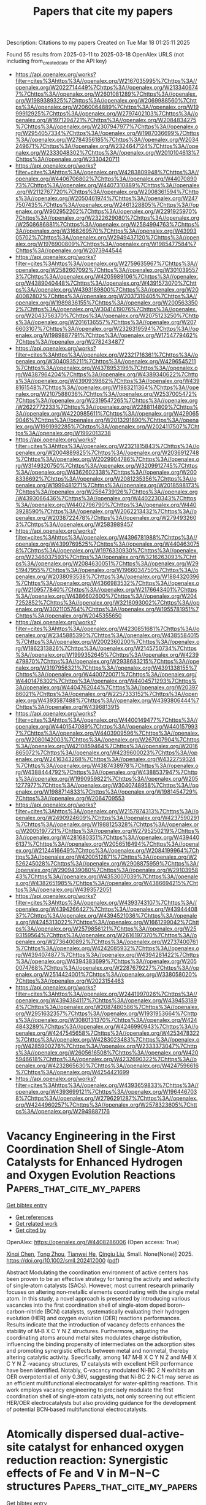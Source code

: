 #+TITLE: Papers that cite my papers
Description: Citations to my papers
Created on Tue Mar 18 01:25:11 2025

Found 55 results from 2025-03-11 to 2025-03-18
OpenAlex URLS (not including from_created_date or the API key)
- [[https://api.openalex.org/works?filter=cites%3Ahttps%3A//openalex.org/W2167035995%7Chttps%3A//openalex.org/W2022714449%7Chttps%3A//openalex.org/W2133406747%7Chttps%3A//openalex.org/W2601081289%7Chttps%3A//openalex.org/W1989389325%7Chttps%3A//openalex.org/W2069988560%7Chttps%3A//openalex.org/W2060064889%7Chttps%3A//openalex.org/W1999912925%7Chttps%3A//openalex.org/W2797402103%7Chttps%3A//openalex.org/W1971294721%7Chttps%3A//openalex.org/W2084834275%7Chttps%3A//openalex.org/W2307947977%7Chttps%3A//openalex.org/W2954057334%7Chttps%3A//openalex.org/W1987036699%7Chttps%3A//openalex.org/W2784356185%7Chttps%3A//openalex.org/W2034249671%7Chttps%3A//openalex.org/W2324647124%7Chttps%3A//openalex.org/W2333048302%7Chttps%3A//openalex.org/W2010104613%7Chttps%3A//openalex.org/W2330420711]]
- [[https://api.openalex.org/works?filter=cites%3Ahttps%3A//openalex.org/W4283809948%7Chttps%3A//openalex.org/W4406706802%7Chttps%3A//openalex.org/W4407089073%7Chttps%3A//openalex.org/W4407310889%7Chttps%3A//openalex.org/W2112767720%7Chttps%3A//openalex.org/W2008361594%7Chttps%3A//openalex.org/W2050461974%7Chttps%3A//openalex.org/W2477507435%7Chttps%3A//openalex.org/W2461328805%7Chttps%3A//openalex.org/W902952202%7Chttps%3A//openalex.org/W2291925970%7Chttps%3A//openalex.org/W2322629080%7Chttps%3A//openalex.org/W2508686881%7Chttps%3A//openalex.org/W2584994763%7Chttps%3A//openalex.org/W3168269570%7Chttps%3A//openalex.org/W4399305702%7Chttps%3A//openalex.org/W2949437120%7Chttps%3A//openalex.org/W1976900809%7Chttps%3A//openalex.org/W1985477584%7Chttps%3A//openalex.org/W2073944544]]
- [[https://api.openalex.org/works?filter=cites%3Ahttps%3A//openalex.org/W2759635967%7Chttps%3A//openalex.org/W2582607092%7Chttps%3A//openalex.org/W3010395573%7Chttps%3A//openalex.org/W4205989106%7Chttps%3A//openalex.org/W4389040448%7Chttps%3A//openalex.org/W4391573070%7Chttps%3A//openalex.org/W4393189800%7Chttps%3A//openalex.org/W2040082802%7Chttps%3A//openalex.org/W2037319405%7Chttps%3A//openalex.org/W1989836155%7Chttps%3A//openalex.org/W2005633502%7Chttps%3A//openalex.org/W3041419076%7Chttps%3A//openalex.org/W2043756370%7Chttps%3A//openalex.org/W2075123250%7Chttps%3A//openalex.org/W2016136557%7Chttps%3A//openalex.org/W2076603107%7Chttps%3A//openalex.org/W2326319594%7Chttps%3A//openalex.org/W1989887791%7Chttps%3A//openalex.org/W1754779462%7Chttps%3A//openalex.org/W2782434877]]
- [[https://api.openalex.org/works?filter=cites%3Ahttps%3A//openalex.org/W2321716361%7Chttps%3A//openalex.org/W3040935211%7Chttps%3A//openalex.org/W4296545211%7Chttps%3A//openalex.org/W4378953196%7Chttps%3A//openalex.org/W4387964204%7Chttps%3A//openalex.org/W4389340622%7Chttps%3A//openalex.org/W4390939862%7Chttps%3A//openalex.org/W4398161548%7Chttps%3A//openalex.org/W1983211364%7Chttps%3A//openalex.org/W2107588036%7Chttps%3A//openalex.org/W2537005472%7Chttps%3A//openalex.org/W2319547265%7Chttps%3A//openalex.org/W2622772233%7Chttps%3A//openalex.org/W2288114809%7Chttps%3A//openalex.org/W4220985611%7Chttps%3A//openalex.org/W4290659046%7Chttps%3A//openalex.org/W2013291890%7Chttps%3A//openalex.org/W1991992285%7Chttps%3A//openalex.org/W2024117507%7Chttps%3A//openalex.org/W1992013238]]
- [[https://api.openalex.org/works?filter=cites%3Ahttps%3A//openalex.org/W2321815843%7Chttps%3A//openalex.org/W2004889825%7Chttps%3A//openalex.org/W2036912748%7Chttps%3A//openalex.org/W2029904786%7Chttps%3A//openalex.org/W3149320750%7Chttps%3A//openalex.org/W3209912745%7Chttps%3A//openalex.org/W4362602338%7Chttps%3A//openalex.org/W2008336692%7Chttps%3A//openalex.org/W2081235356%7Chttps%3A//openalex.org/W1999481271%7Chttps%3A//openalex.org/W2018598173%7Chttps%3A//openalex.org/W2564739126%7Chttps%3A//openalex.org/W4393066436%7Chttps%3A//openalex.org/W4402230343%7Chttps%3A//openalex.org/W4402796790%7Chttps%3A//openalex.org/W4403928590%7Chttps%3A//openalex.org/W2062213432%7Chttps%3A//openalex.org/W2038722478%7Chttps%3A//openalex.org/W2794932603%7Chttps%3A//openalex.org/W2583989457]]
- [[https://api.openalex.org/works?filter=cites%3Ahttps%3A//openalex.org/W4396781988%7Chttps%3A//openalex.org/W4399769525%7Chttps%3A//openalex.org/W4404630758%7Chttps%3A//openalex.org/W1976330930%7Chttps%3A//openalex.org/W2346037593%7Chttps%3A//openalex.org/W3216263093%7Chttps%3A//openalex.org/W2084630051%7Chttps%3A//openalex.org/W2951947955%7Chttps%3A//openalex.org/W1966034750%7Chttps%3A//openalex.org/W2038093538%7Chttps%3A//openalex.org/W1884320396%7Chttps%3A//openalex.org/W4366983532%7Chttps%3A//openalex.org/W2109577840%7Chttps%3A//openalex.org/W2176643401%7Chttps%3A//openalex.org/W4386602600%7Chttps%3A//openalex.org/W2047252852%7Chttps%3A//openalex.org/W3216093002%7Chttps%3A//openalex.org/W3021105764%7Chttps%3A//openalex.org/W1955781951%7Chttps%3A//openalex.org/W2045355650]]
- [[https://api.openalex.org/works?filter=cites%3Ahttps%3A//openalex.org/W4230851681%7Chttps%3A//openalex.org/W2345885390%7Chttps%3A//openalex.org/W4385584015%7Chttps%3A//openalex.org/W2002360200%7Chttps%3A//openalex.org/W1862313826%7Chttps%3A//openalex.org/W2145750734%7Chttps%3A//openalex.org/W1999352645%7Chttps%3A//openalex.org/W4239479870%7Chttps%3A//openalex.org/W2938683215%7Chttps%3A//openalex.org/W3197956321%7Chttps%3A//openalex.org/W4391338155%7Chttps%3A//openalex.org/W4400720071%7Chttps%3A//openalex.org/W4401476302%7Chttps%3A//openalex.org/W4404571293%7Chttps%3A//openalex.org/W4404762044%7Chttps%3A//openalex.org/W2039786021%7Chttps%3A//openalex.org/W2257333152%7Chttps%3A//openalex.org/W4393587488%7Chttps%3A//openalex.org/W4393806444%7Chttps%3A//openalex.org/W4396813915]]
- [[https://api.openalex.org/works?filter=cites%3Ahttps%3A//openalex.org/W4400149477%7Chttps%3A//openalex.org/W4401547089%7Chttps%3A//openalex.org/W4401579937%7Chttps%3A//openalex.org/W4403909596%7Chttps%3A//openalex.org/W2080142003%7Chttps%3A//openalex.org/W267007904%7Chttps%3A//openalex.org/W4210859464%7Chttps%3A//openalex.org/W2016865072%7Chttps%3A//openalex.org/W4239600023%7Chttps%3A//openalex.org/W2416343268%7Chttps%3A//openalex.org/W4322759324%7Chttps%3A//openalex.org/W4387438978%7Chttps%3A//openalex.org/W4388444792%7Chttps%3A//openalex.org/W4388537947%7Chttps%3A//openalex.org/W1990959822%7Chttps%3A//openalex.org/W2051277977%7Chttps%3A//openalex.org/W3040748958%7Chttps%3A//openalex.org/W1988714833%7Chttps%3A//openalex.org/W1981454729%7Chttps%3A//openalex.org/W2064709553]]
- [[https://api.openalex.org/works?filter=cites%3Ahttps%3A//openalex.org/W2157874313%7Chttps%3A//openalex.org/W2490924609%7Chttps%3A//openalex.org/W4237590291%7Chttps%3A//openalex.org/W1988125328%7Chttps%3A//openalex.org/W2005197721%7Chttps%3A//openalex.org/W2795250219%7Chttps%3A//openalex.org/W4281680351%7Chttps%3A//openalex.org/W4394406137%7Chttps%3A//openalex.org/W2056516494%7Chttps%3A//openalex.org/W2124416649%7Chttps%3A//openalex.org/W2084199964%7Chttps%3A//openalex.org/W4200512871%7Chttps%3A//openalex.org/W2526245028%7Chttps%3A//openalex.org/W2908875959%7Chttps%3A//openalex.org/W2909439080%7Chttps%3A//openalex.org/W2910395843%7Chttps%3A//openalex.org/W4353007039%7Chttps%3A//openalex.org/W4382651985%7Chttps%3A//openalex.org/W4386694215%7Chttps%3A//openalex.org/W4393572051]]
- [[https://api.openalex.org/works?filter=cites%3Ahttps%3A//openalex.org/W4393743107%7Chttps%3A//openalex.org/W4394266427%7Chttps%3A//openalex.org/W4394440837%7Chttps%3A//openalex.org/W4394521036%7Chttps%3A//openalex.org/W4245313022%7Chttps%3A//openalex.org/W1661299042%7Chttps%3A//openalex.org/W2579856121%7Chttps%3A//openalex.org/W2593159564%7Chttps%3A//openalex.org/W2616197370%7Chttps%3A//openalex.org/W2736400892%7Chttps%3A//openalex.org/W2737400761%7Chttps%3A//openalex.org/W4242085932%7Chttps%3A//openalex.org/W4394074877%7Chttps%3A//openalex.org/W4394281422%7Chttps%3A//openalex.org/W4394383699%7Chttps%3A//openalex.org/W2050074768%7Chttps%3A//openalex.org/W2287679227%7Chttps%3A//openalex.org/W2514424001%7Chttps%3A//openalex.org/W338058020%7Chttps%3A//openalex.org/W2023154463]]
- [[https://api.openalex.org/works?filter=cites%3Ahttps%3A//openalex.org/W2441997026%7Chttps%3A//openalex.org/W4394384117%7Chttps%3A//openalex.org/W4394531894%7Chttps%3A//openalex.org/W2087480586%7Chttps%3A//openalex.org/W2951632357%7Chttps%3A//openalex.org/W1931953664%7Chttps%3A//openalex.org/W3080131370%7Chttps%3A//openalex.org/W4244843289%7Chttps%3A//openalex.org/W4246990943%7Chttps%3A//openalex.org/W4247545658%7Chttps%3A//openalex.org/W4253478322%7Chttps%3A//openalex.org/W4283023483%7Chttps%3A//openalex.org/W4285900276%7Chttps%3A//openalex.org/W2333373047%7Chttps%3A//openalex.org/W2605616508%7Chttps%3A//openalex.org/W4205946618%7Chttps%3A//openalex.org/W4232690322%7Chttps%3A//openalex.org/W4232865630%7Chttps%3A//openalex.org/W4247596616%7Chttps%3A//openalex.org/W4254421699]]
- [[https://api.openalex.org/works?filter=cites%3Ahttps%3A//openalex.org/W4393659833%7Chttps%3A//openalex.org/W4393699121%7Chttps%3A//openalex.org/W1964467038%7Chttps%3A//openalex.org/W2796291287%7Chttps%3A//openalex.org/W4244960257%7Chttps%3A//openalex.org/W2578323605%7Chttps%3A//openalex.org/W2949887176]]

* Vacancy Engineering in the First Coordination Shell of Single‐Atom Catalysts for Enhanced Hydrogen and Oxygen Evolution Reactions  :Papers_that_cite_my_papers:
:PROPERTIES:
:UUID: https://openalex.org/W4408286006
:TOPICS: Electrocatalysts for Energy Conversion, Advanced Photocatalysis Techniques, Catalytic Processes in Materials Science
:PUBLICATION_DATE: 2025-03-10
:END:    
    
[[elisp:(doi-add-bibtex-entry "https://doi.org/10.1002/smll.202412000")][Get bibtex entry]] 

- [[elisp:(progn (xref--push-markers (current-buffer) (point)) (oa--referenced-works "https://openalex.org/W4408286006"))][Get references]]
- [[elisp:(progn (xref--push-markers (current-buffer) (point)) (oa--related-works "https://openalex.org/W4408286006"))][Get related work]]
- [[elisp:(progn (xref--push-markers (current-buffer) (point)) (oa--cited-by-works "https://openalex.org/W4408286006"))][Get cited by]]

OpenAlex: https://openalex.org/W4408286006 (Open access: True)
    
[[https://openalex.org/A5101646533][Xinqi Chen]], [[https://openalex.org/A5055436613][Tong Zhou]], [[https://openalex.org/A5069490944][Tianwei He]], [[https://openalex.org/A5074138677][Qingju Liu]], Small. None(None)] 2025. https://doi.org/10.1002/smll.202412000  ([[https://onlinelibrary.wiley.com/doi/pdfdirect/10.1002/smll.202412000][pdf]])
     
Abstract Modulating the coordination environment of active centers has been proven to be an effective strategy for tuning the activity and selectivity of single‐atom catalysts (SACs). However, most current research primarily focuses on altering non‐metallic elements coordinating with the single metal atom. In this study, a novel approach is presented by introducing various vacancies into the first coordination shell of single‐atom doped boron–carbon–nitride (BCN) catalysts, systematically evaluating their hydrogen evolution (HER) and oxygen evolution (OER) reactions performances. Results indicate that the introduction of vacancy defects enhances the stability of M‐B X C Y N Z structures. Furthermore, adjusting the coordinating atoms around metal sites modulates charge distribution, influencing the binding propensity of intermediates on the adsorption sites and promoting synergistic effects between metal and nonmetal, thereby altering catalytic activity. Specifically, among 147 M‐B X C Y N Z and M‐B X C Y N Z ‐vacancy structures, 17 catalysts with excellent HER performance have been identified. Notably, C‐vacancy modulated Ni‐BC 2 N exhibits an OER overpotential of only 0.36V, suggesting that Ni‐BC 2 N‐C1 may serve as an efficient multifunctional electrocatalyst for water‐splitting reactions. This work employs vacancy engineering to precisely modulate the first coordination shell of single‐atom catalysts, not only screening out efficient HER/OER electrocatalysts but also providing guidance for the development of potential BCN‐based multifunctional electrocatalysts.    

    

* Atomically dispersed dual-active-site catalyst for enhanced oxygen reduction reaction: Synergistic effects of Fe and V in M−N−C structures  :Papers_that_cite_my_papers:
:PROPERTIES:
:UUID: https://openalex.org/W4408286463
:TOPICS: Electrocatalysts for Energy Conversion, Catalytic Processes in Materials Science, Fuel Cells and Related Materials
:PUBLICATION_DATE: 2025-03-01
:END:    
    
[[elisp:(doi-add-bibtex-entry "https://doi.org/10.1016/j.cej.2025.161441")][Get bibtex entry]] 

- [[elisp:(progn (xref--push-markers (current-buffer) (point)) (oa--referenced-works "https://openalex.org/W4408286463"))][Get references]]
- [[elisp:(progn (xref--push-markers (current-buffer) (point)) (oa--related-works "https://openalex.org/W4408286463"))][Get related work]]
- [[elisp:(progn (xref--push-markers (current-buffer) (point)) (oa--cited-by-works "https://openalex.org/W4408286463"))][Get cited by]]

OpenAlex: https://openalex.org/W4408286463 (Open access: False)
    
[[https://openalex.org/A5056972044][Qi‐Dong Ruan]], [[https://openalex.org/A5074726779][Rui Feng]], [[https://openalex.org/A5002822427][Lu Liu]], [[https://openalex.org/A5100388668][Lu Zhang]], [[https://openalex.org/A5026610143][Jiu‐Ju Feng]], [[https://openalex.org/A5027463415][Ya-Cheng Shi]], [[https://openalex.org/A5037410761][Yijing Gao]], [[https://openalex.org/A5100675358][Ai‐Jun Wang]], Chemical Engineering Journal. None(None)] 2025. https://doi.org/10.1016/j.cej.2025.161441 
     
No abstract    

    

* Large Non‐Resonant Infrared Optical Second Harmonic Generation in Bulk Crystals of Van der Waals Semiconductor, SnP2Se6  :Papers_that_cite_my_papers:
:PROPERTIES:
:UUID: https://openalex.org/W4408287469
:TOPICS: Photorefractive and Nonlinear Optics, Advanced Fiber Laser Technologies, Laser-Matter Interactions and Applications
:PUBLICATION_DATE: 2025-03-07
:END:    
    
[[elisp:(doi-add-bibtex-entry "https://doi.org/10.1002/adom.202402649")][Get bibtex entry]] 

- [[elisp:(progn (xref--push-markers (current-buffer) (point)) (oa--referenced-works "https://openalex.org/W4408287469"))][Get references]]
- [[elisp:(progn (xref--push-markers (current-buffer) (point)) (oa--related-works "https://openalex.org/W4408287469"))][Get related work]]
- [[elisp:(progn (xref--push-markers (current-buffer) (point)) (oa--cited-by-works "https://openalex.org/W4408287469"))][Get cited by]]

OpenAlex: https://openalex.org/W4408287469 (Open access: True)
    
[[https://openalex.org/A5088746092][Jadupati Nag]], [[https://openalex.org/A5022184149][Saugata Sarker]], [[https://openalex.org/A5030850940][Safdar Imam]], [[https://openalex.org/A5004852851][Abishek K. Iyer]], [[https://openalex.org/A5002469414][Michael J. Waters]], [[https://openalex.org/A5014810434][Albert Suceava]], [[https://openalex.org/A5007838414][James M. Rondinelli]], [[https://openalex.org/A5035758112][Mercouri G. Kanatzidis]], [[https://openalex.org/A5017532577][Venkatraman Gopalan]], Advanced Optical Materials. None(None)] 2025. https://doi.org/10.1002/adom.202402649 
     
Abstract 2D van der Waals (vdW) materials have emerged as a highly promising candidates for nonlinear optical (NLO) applications. This study presents the synthesis, comprehensive linear optical, and optical second harmonic generation (SHG) characterization of a novel 2D vdW semiconductor SnP 2 Se 6 in its bulk single crystal form. It exhibits an indirect bandgap of ≈1.47 eV and an exceptional non‐resonant SHG coefficient of d 33 ∼ −222 ± 30 pm V −1 at a fundamental wavelength of 2 µm, which is ≈7 times larger than that of the commercial AgGaSe 2 with a comparable bandgap. Density functional theory (DFT) calculations of the linear and nonlinear optical properties exhibit reasonable agreement with the experimental measurements, revealing the chemical origin of the enhanced properties. Moreover, SnP 2 Se 6 can exhibit both type‐I and type‐II phase matching over a wide spectral range, fulfilling one of the key criteria for an ideal NLO crystal. These exceptional properties position SnP 2 Se 6 as a highly promising candidate for NLO applications.    

    

* An Adsorption Isotherm That Includes the Interactions between Adsorbates  :Papers_that_cite_my_papers:
:PROPERTIES:
:UUID: https://openalex.org/W4408291776
:TOPICS: Carbon Dioxide Capture Technologies, Adsorption and biosorption for pollutant removal, Membrane-based Ion Separation Techniques
:PUBLICATION_DATE: 2025-03-10
:END:    
    
[[elisp:(doi-add-bibtex-entry "https://doi.org/10.1021/acs.jpcc.4c08754")][Get bibtex entry]] 

- [[elisp:(progn (xref--push-markers (current-buffer) (point)) (oa--referenced-works "https://openalex.org/W4408291776"))][Get references]]
- [[elisp:(progn (xref--push-markers (current-buffer) (point)) (oa--related-works "https://openalex.org/W4408291776"))][Get related work]]
- [[elisp:(progn (xref--push-markers (current-buffer) (point)) (oa--cited-by-works "https://openalex.org/W4408291776"))][Get cited by]]

OpenAlex: https://openalex.org/W4408291776 (Open access: False)
    
[[https://openalex.org/A5113319630][Simon I. Hansen]], [[https://openalex.org/A5020691398][Benjamin H. Sjølin]], [[https://openalex.org/A5047189415][Ivano E. Castelli]], [[https://openalex.org/A5083050334][Tejs Vegge]], [[https://openalex.org/A5053573711][Anker Degn Jensen]], [[https://openalex.org/A5078066679][Jakob Munkholt Christensen]], The Journal of Physical Chemistry C. None(None)] 2025. https://doi.org/10.1021/acs.jpcc.4c08754 
     
No abstract    

    

* Size-effect induced controllable Cu0-Cu+ sites for ampere-level nitrate electroreduction coupled with biomass upgrading  :Papers_that_cite_my_papers:
:PROPERTIES:
:UUID: https://openalex.org/W4408292176
:TOPICS: Ammonia Synthesis and Nitrogen Reduction, Nanomaterials for catalytic reactions, Caching and Content Delivery
:PUBLICATION_DATE: 2025-03-10
:END:    
    
[[elisp:(doi-add-bibtex-entry "https://doi.org/10.1038/s41467-025-57097-x")][Get bibtex entry]] 

- [[elisp:(progn (xref--push-markers (current-buffer) (point)) (oa--referenced-works "https://openalex.org/W4408292176"))][Get references]]
- [[elisp:(progn (xref--push-markers (current-buffer) (point)) (oa--related-works "https://openalex.org/W4408292176"))][Get related work]]
- [[elisp:(progn (xref--push-markers (current-buffer) (point)) (oa--cited-by-works "https://openalex.org/W4408292176"))][Get cited by]]

OpenAlex: https://openalex.org/W4408292176 (Open access: True)
    
[[https://openalex.org/A5049726262][Yuxuan Lu]], [[https://openalex.org/A5100974695][Feng Yue]], [[https://openalex.org/A5100627165][Tianyang Liu]], [[https://openalex.org/A5080759059][Yucheng Huang]], [[https://openalex.org/A5079914638][Feng Fu]], [[https://openalex.org/A5014006417][Yu Jing]], [[https://openalex.org/A5003504831][Hengquan Yang]], [[https://openalex.org/A5054029664][Chunming Yang]], Nature Communications. 16(1)] 2025. https://doi.org/10.1038/s41467-025-57097-x 
     
The synergistic Cu0-Cu+ sites is regarded as the active species towards NH3 synthesis from the nitrate electrochemical reduction reaction (NO3-RR) process. However, the mechanistic understanding and the roles of Cu0 and Cu+ remain exclusive. The big obstacle is that it is challenging to effectively regulate the interfacial motifs of Cu0-Cu+ sites. In this paper, we describe the tunable construction of Cu0-Cu+ interfacial structure by modulating the size-effect of Cu2O nanocube electrocatalysts to NO3-RR performance. We elucidate the formation mechanism of Cu0-Cu+ motifs by correlating the macroscopic particle size with the microscopic coordinated structure properties, and identify the synergistic effect of Cu0-Cu+ motifs on NO3-RR. Based on the rational design of Cu0-Cu+ interfacial electrocatalyst, we develop an efficient paired-electrolysis system to simultaneously achieve the efficient production of NH3 and 2,5-furandicarboxylic acid at an industrially relevant current densities (2 A cm−2), while maintaining high Faradaic efficiencies, high yield rates, and long-term operational stability in a 100 cm2 electrolyzers, indicating promising practical applications. It is challenging to regulate the interfacial motifs of Cu0-Cu+ sites to understand roles of Cu0 and Cu+ for nitrate electrochemical reduction reaction. Here, the authors report a tunable construction of Cu0-Cu+ interfacial structure by modulating the size-effect of Cu2O electrocatalysts.    

    

* Single-Atom-Embedded Nitrogen-Doped Graphene as Efficient Electrocatalysts for the CO2 Reduction Reaction  :Papers_that_cite_my_papers:
:PROPERTIES:
:UUID: https://openalex.org/W4408300849
:TOPICS: CO2 Reduction Techniques and Catalysts, Electrocatalysts for Energy Conversion, Ammonia Synthesis and Nitrogen Reduction
:PUBLICATION_DATE: 2025-03-11
:END:    
    
[[elisp:(doi-add-bibtex-entry "https://doi.org/10.1021/acs.langmuir.5c00728")][Get bibtex entry]] 

- [[elisp:(progn (xref--push-markers (current-buffer) (point)) (oa--referenced-works "https://openalex.org/W4408300849"))][Get references]]
- [[elisp:(progn (xref--push-markers (current-buffer) (point)) (oa--related-works "https://openalex.org/W4408300849"))][Get related work]]
- [[elisp:(progn (xref--push-markers (current-buffer) (point)) (oa--cited-by-works "https://openalex.org/W4408300849"))][Get cited by]]

OpenAlex: https://openalex.org/W4408300849 (Open access: False)
    
[[https://openalex.org/A5080957561][Yinlong Tan]], [[https://openalex.org/A5101897691][Y. Niu]], [[https://openalex.org/A5101150585][Ji Xu]], [[https://openalex.org/A5059121164][X.Y. Cui]], [[https://openalex.org/A5029207520][Haiming Duan]], [[https://openalex.org/A5024066427][Qun Jing]], Langmuir. None(None)] 2025. https://doi.org/10.1021/acs.langmuir.5c00728 
     
Single-atom catalysts (SACs) have displayed unprecedented activity and selectivity for electrochemical CO2 reduction reaction (CO2RR). Herein, a series of metal single atoms embedded on nitrogen-doped graphene (M–N4G, where M = In, Tl, Ge, Sn, Pb, Sb, and Bi) is systematically evaluated as CO2RR electrocatalysts by density functional theory (DFT) calculations. The computational results show that most M–N4G exhibit better CO2RR selectivity over the hydrogen evolution reaction (HER). Ge/Pb–N4G exhibits excellent electrocatalytic performance in the generation of HCOOH from the CO2RR with low limiting potentials of −0.292 and −0.306 eV, which surpass the performance of the vast majority of electrocatalysts. Adsorption energy of the key intermediate *HCOO can be used as an effective reactivity reaction descriptor to screen promising CO2RR catalysts. The results of this work highlight M–N4G as an ideal electrochemical for the electrocatalytic CO2RR.    

    

* Ru‐Doped Fe₂TiO₅ as a High‐Performance Electrocatalyst for Urea‐Assisted Water Splitting  :Papers_that_cite_my_papers:
:PROPERTIES:
:UUID: https://openalex.org/W4408301701
:TOPICS: Electrocatalysts for Energy Conversion, Advanced Photocatalysis Techniques, Catalytic Processes in Materials Science
:PUBLICATION_DATE: 2025-03-10
:END:    
    
[[elisp:(doi-add-bibtex-entry "https://doi.org/10.1002/smll.202412370")][Get bibtex entry]] 

- [[elisp:(progn (xref--push-markers (current-buffer) (point)) (oa--referenced-works "https://openalex.org/W4408301701"))][Get references]]
- [[elisp:(progn (xref--push-markers (current-buffer) (point)) (oa--related-works "https://openalex.org/W4408301701"))][Get related work]]
- [[elisp:(progn (xref--push-markers (current-buffer) (point)) (oa--cited-by-works "https://openalex.org/W4408301701"))][Get cited by]]

OpenAlex: https://openalex.org/W4408301701 (Open access: True)
    
[[https://openalex.org/A5091000797][Kassa Belay Ibrahim]], [[https://openalex.org/A5086445869][Karim Harrath]], [[https://openalex.org/A5110315199][Mohammad Hamrang]], [[https://openalex.org/A5047286720][Matteo Bordin]], [[https://openalex.org/A5006920649][Stéphanie Bruyère]], [[https://openalex.org/A5050809217][David Horwat]], [[https://openalex.org/A5065043472][Enrique Rodríguez‐Castellón]], [[https://openalex.org/A5089137593][Marshet Getaye Sendeku]], [[https://openalex.org/A5062412552][Pratik V. Shinde]], [[https://openalex.org/A5056577723][Danilo Oliveira de Souza]], [[https://openalex.org/A5003487405][Luca Olivi]], [[https://openalex.org/A5004922793][Alberto Vomiero]], [[https://openalex.org/A5041237925][Elisa Moretti]], [[https://openalex.org/A5032605718][Tofik Ahmed Shifa]], Small. None(None)] 2025. https://doi.org/10.1002/smll.202412370 
     
The urea oxidation reaction (UOR), with its low thermodynamic potential, offers a promising alternative to the oxygen evolution reaction (OER) for efficient hydrogen production. However, its sluggish kinetics still demand the development of an efficient electrocatalyst. In this study, the critical role of Ru doping in Fe₂TiO₅ is demonstrated to accelerate UOR kinetics. The computational finding confirmed the feasibility of this approach, guiding the experimental synthesis of Fe2-xRuxTiO5. Benefitting from surface properties and electronic structure, the synthesized material exhibits superior performance with a potential of 1.30 V at a current density of 10 mA cm-2 for UOR, compared to undoped Fe2TiO5 (1.40 V). Moreover, it demonstrates a favourable Tafel slope of 52 mV dec-1 and maintains robust durability for 72 h. As confirmed from experimental and computational findings, the enhanced activity can be attributed to the Ru doping resulting in structural distortion at the Fe site and creation of a favourable adsorption site thereby enhancing UOR via dual active center. This study not only broadens the potential applications of Fe2TiO5-based materials beyond their traditional role as photocatalysts but also establishes them as promising electrocatalysts underscoring the versatility and improved performance of Fe2-xRuxTiO5.    

    

* Engineering TM–N2@C15N5S3H5-Based Covalent-Organic Frameworks for Enhanced Water-Splitting and Oxygen Reduction Reactions: A Constant Potential and Feature Coevaluation Approach  :Papers_that_cite_my_papers:
:PROPERTIES:
:UUID: https://openalex.org/W4408301839
:TOPICS: Advanced Photocatalysis Techniques, Electrocatalysts for Energy Conversion, Covalent Organic Framework Applications
:PUBLICATION_DATE: 2025-03-11
:END:    
    
[[elisp:(doi-add-bibtex-entry "https://doi.org/10.1021/acs.langmuir.4c05368")][Get bibtex entry]] 

- [[elisp:(progn (xref--push-markers (current-buffer) (point)) (oa--referenced-works "https://openalex.org/W4408301839"))][Get references]]
- [[elisp:(progn (xref--push-markers (current-buffer) (point)) (oa--related-works "https://openalex.org/W4408301839"))][Get related work]]
- [[elisp:(progn (xref--push-markers (current-buffer) (point)) (oa--cited-by-works "https://openalex.org/W4408301839"))][Get cited by]]

OpenAlex: https://openalex.org/W4408301839 (Open access: False)
    
[[https://openalex.org/A5104219864][Yajuan Feng]], [[https://openalex.org/A5080295184][Xihang Zhang]], [[https://openalex.org/A5113152621][Renxian Qin]], [[https://openalex.org/A5065307918][Qingjun Zhou]], [[https://openalex.org/A5059721592][Yu-Ling Song]], [[https://openalex.org/A5036599698][Qiang Zhang]], [[https://openalex.org/A5044124965][Chunping Hou]], [[https://openalex.org/A5102352131][Zhenjin Li]], Langmuir. None(None)] 2025. https://doi.org/10.1021/acs.langmuir.4c05368 
     
The development of highly active metal-based single-atom catalysts (SACs) is crucial for energy conversion and storage, offering optimized atom utilization and high catalytic activity, with bifunctional SACs for hydrogen evolution (HER) and oxygen evolution/reduction (OER/ORR) reactions providing greater efficiency and cost-effectiveness than monofunctional catalysts, making them scientifically and economically valuable. By integrating density functional theory and machine learning methods, we systematically evaluated the potential of TM–N2@C15N5S3H5 monolayers as efficient HER/OER/ORR catalysts, revealing that 27 TM atoms remain stable on N2@C15N5S3H5 with a TM–N2 coordination environment. Rh–N2@C15N5S3H5 outperforms Pt in HER, while Rh–N2@C15N5S3H5 drives both HER and OER, while Ni–N2@C15N5S3H5 catalyzes OER and ORR, making them bifunctional catalysts. Comparative activity analysis reveals that the Ni-d orbitals in Ni–N2@C15N5S3H5 interact with O-p orbitals, pairing up electrons from antibonding states into downward bonding orbitals, thus fitting OH* adsorption and enhancing catalytic performance. We further examined the pH and applied potential effects on OER/ORR performance of Ni–N2@C15N5S3H5 and Rh–N2@C15N5S3H5 monolayers, both show enhanced OER in acidic conditions, with Ni–N2@C15N5S3H5 excelling in ORR under alkaline conditions and Rh–N2@C15N5S3H5 in acidic conditions. Moreover, machine learning techniques were applied to explore the correlation between catalytic activity and a range of structural and atomic properties.    

    

* Observation of increasing bending rigidity of graphene with temperature  :Papers_that_cite_my_papers:
:PROPERTIES:
:UUID: https://openalex.org/W4408304783
:TOPICS: Graphene research and applications, 2D Materials and Applications, Boron and Carbon Nanomaterials Research
:PUBLICATION_DATE: 2025-03-01
:END:    
    
[[elisp:(doi-add-bibtex-entry "https://doi.org/10.1016/j.carbon.2025.120150")][Get bibtex entry]] 

- [[elisp:(progn (xref--push-markers (current-buffer) (point)) (oa--referenced-works "https://openalex.org/W4408304783"))][Get references]]
- [[elisp:(progn (xref--push-markers (current-buffer) (point)) (oa--related-works "https://openalex.org/W4408304783"))][Get related work]]
- [[elisp:(progn (xref--push-markers (current-buffer) (point)) (oa--cited-by-works "https://openalex.org/W4408304783"))][Get cited by]]

OpenAlex: https://openalex.org/W4408304783 (Open access: True)
    
[[https://openalex.org/A5054900666][Martin Tømterud]], [[https://openalex.org/A5005411830][Simen K. Hellner]], [[https://openalex.org/A5021611577][Sabrina D. Eder]], [[https://openalex.org/A5003079063][Stiven Forti]], [[https://openalex.org/A5056757397][Domenica Convertino]], [[https://openalex.org/A5089538373][J. R. Manson]], [[https://openalex.org/A5039518860][Camilla Coletti]], [[https://openalex.org/A5024730967][Thomas Frederiksen]], [[https://openalex.org/A5041686736][Bodil Holst]], Carbon. None(None)] 2025. https://doi.org/10.1016/j.carbon.2025.120150 
     
No abstract    

    

* In-situ adsorption-coupled-oxidation enabled mercury vapor capture over sp-hybridized graphdiyne  :Papers_that_cite_my_papers:
:PROPERTIES:
:UUID: https://openalex.org/W4408305564
:TOPICS: Covalent Organic Framework Applications, Advanced Photocatalysis Techniques, Carbon and Quantum Dots Applications
:PUBLICATION_DATE: 2025-03-11
:END:    
    
[[elisp:(doi-add-bibtex-entry "https://doi.org/10.1038/s41467-025-57197-8")][Get bibtex entry]] 

- [[elisp:(progn (xref--push-markers (current-buffer) (point)) (oa--referenced-works "https://openalex.org/W4408305564"))][Get references]]
- [[elisp:(progn (xref--push-markers (current-buffer) (point)) (oa--related-works "https://openalex.org/W4408305564"))][Get related work]]
- [[elisp:(progn (xref--push-markers (current-buffer) (point)) (oa--cited-by-works "https://openalex.org/W4408305564"))][Get cited by]]

OpenAlex: https://openalex.org/W4408305564 (Open access: True)
    
[[https://openalex.org/A5028803110][Honghu Li]], [[https://openalex.org/A5079762964][Chuanqi Pan]], [[https://openalex.org/A5004695255][Xiyan Peng]], [[https://openalex.org/A5071913873][Biluan Zhang]], [[https://openalex.org/A5029804040][Siyi Song]], [[https://openalex.org/A5102189063][Ze Xu]], [[https://openalex.org/A5101226788][Xiaofeng Qiu]], [[https://openalex.org/A5074770403][Yun-Long Liu]], [[https://openalex.org/A5100340105][Jinlong Wang]], [[https://openalex.org/A5044960347][Yanbing Guo]], Nature Communications. 16(1)] 2025. https://doi.org/10.1038/s41467-025-57197-8 
     
Abstract Developing efficient and sustainable carbon sorbent for mercury vapor (Hg 0 ) capture is significant to public health and ecosystem protection. Here we show a carbon material, namely graphdiyne with accessible sp -hybridized carbons (HsGDY), that can serve as an effective “trap” to anchor Hg atoms by strong electron-metal-support interaction, leading to the in-situ adsorption-coupled-oxidation of Hg. The adsorption process is benefited from the large hexagonal pore structure of HsGDY. The oxidation process is driven by the surface charge heterogeneity of HsGDY which can itself induce the adsorbed Hg atoms to lose electrons and present a partially oxidized state. Its good adaptability and excellent regeneration performance greatly broaden the applicability of HsGDY in diverse scenarios such as flue gas treatment and mercury-related personal protection. Our work demonstrates a sp -hybridized carbon material for mercury vapor capture which could contribute to sustainability of mercury pollution industries and provide guide for functional carbon material design.    

    

* Nanoparticle-Driven cathode for hydrogen production in microbial electrolysis cell: Synergies and impact  :Papers_that_cite_my_papers:
:PROPERTIES:
:UUID: https://openalex.org/W4408306343
:TOPICS: Microbial Fuel Cells and Bioremediation, Electrocatalysts for Energy Conversion, Electrochemical sensors and biosensors
:PUBLICATION_DATE: 2025-03-11
:END:    
    
[[elisp:(doi-add-bibtex-entry "https://doi.org/10.1016/j.fuel.2025.135020")][Get bibtex entry]] 

- [[elisp:(progn (xref--push-markers (current-buffer) (point)) (oa--referenced-works "https://openalex.org/W4408306343"))][Get references]]
- [[elisp:(progn (xref--push-markers (current-buffer) (point)) (oa--related-works "https://openalex.org/W4408306343"))][Get related work]]
- [[elisp:(progn (xref--push-markers (current-buffer) (point)) (oa--cited-by-works "https://openalex.org/W4408306343"))][Get cited by]]

OpenAlex: https://openalex.org/W4408306343 (Open access: False)
    
[[https://openalex.org/A5015593420][Pankaj Kumar]], [[https://openalex.org/A5059438186][Suraj Prakash Singh Rana]], [[https://openalex.org/A5038143452][Sakshi]], [[https://openalex.org/A5083961543][Abdulaziz A.M. Abahussain]], [[https://openalex.org/A5045799000][Lakhveer Singh]], Fuel. 393(None)] 2025. https://doi.org/10.1016/j.fuel.2025.135020 
     
No abstract    

    

* Structural Regulation Strategies of Atomic Cobalt Catalysts for Oxygen Electrocatalysis  :Papers_that_cite_my_papers:
:PROPERTIES:
:UUID: https://openalex.org/W4408307736
:TOPICS: Electrocatalysts for Energy Conversion, Advanced battery technologies research, Fuel Cells and Related Materials
:PUBLICATION_DATE: 2025-03-03
:END:    
    
[[elisp:(doi-add-bibtex-entry "https://doi.org/10.1002/adfm.202423552")][Get bibtex entry]] 

- [[elisp:(progn (xref--push-markers (current-buffer) (point)) (oa--referenced-works "https://openalex.org/W4408307736"))][Get references]]
- [[elisp:(progn (xref--push-markers (current-buffer) (point)) (oa--related-works "https://openalex.org/W4408307736"))][Get related work]]
- [[elisp:(progn (xref--push-markers (current-buffer) (point)) (oa--cited-by-works "https://openalex.org/W4408307736"))][Get cited by]]

OpenAlex: https://openalex.org/W4408307736 (Open access: True)
    
[[https://openalex.org/A5101839886][Mengyu Chen]], [[https://openalex.org/A5074571254][Jingqi Guan]], Advanced Functional Materials. None(None)] 2025. https://doi.org/10.1002/adfm.202423552  ([[https://onlinelibrary.wiley.com/doi/pdfdirect/10.1002/adfm.202423552][pdf]])
     
Abstract Oxygen electrocatalysis is a core reaction in renewable energy devices, greatly promoting the transformation and upgrading of the energy structure. Nonetheless, the performance of energy conversion devices is hindered by the large overpotential and slow kinetics of oxygen electrocatalytic reactions. Recently, single‐atom catalysts (SACs) have emerged as promising contenders in the field of oxygen electrocatalysis because of their exceptional metal atom utilization, distinctive coordination environment, and adjustable electronic properties. This review presents the latest advancements in the design of Co‐based SACs for oxygen electrocatalysis. First, the OER and ORR mechanisms are introduced. Subsequently, the strategies for regulating the electronic structure of Co‐based SACs are summarized in three aspects, including coordination environment, metal centers, and support carriers. A particular emphasis is given to the relationship between the structure and properties of catalysts. Afterward, the latest applications of Co‐based SACs in energy conversion devices are explored. Ultimately, the challenges and prospects for Co‐based SACs are prospected.    

    

* Unveiling the Flexocatalytic Potential of Wide‐Bandgap Spinel Oxides: Light‐Free Hydrogen Evolution via Strain‐Induced Polarization and Oxygen Vacancy Engineering  :Papers_that_cite_my_papers:
:PROPERTIES:
:UUID: https://openalex.org/W4408307788
:TOPICS: Electronic and Structural Properties of Oxides, Copper-based nanomaterials and applications, ZnO doping and properties
:PUBLICATION_DATE: 2025-03-03
:END:    
    
[[elisp:(doi-add-bibtex-entry "https://doi.org/10.1002/adfm.202424279")][Get bibtex entry]] 

- [[elisp:(progn (xref--push-markers (current-buffer) (point)) (oa--referenced-works "https://openalex.org/W4408307788"))][Get references]]
- [[elisp:(progn (xref--push-markers (current-buffer) (point)) (oa--related-works "https://openalex.org/W4408307788"))][Get related work]]
- [[elisp:(progn (xref--push-markers (current-buffer) (point)) (oa--cited-by-works "https://openalex.org/W4408307788"))][Get cited by]]

OpenAlex: https://openalex.org/W4408307788 (Open access: True)
    
[[https://openalex.org/A5111743935][K. Tu]], [[https://openalex.org/A5028689382][Hsun‐Yen Lin]], [[https://openalex.org/A5041180889][Jyh‐Pin Chou]], [[https://openalex.org/A5012597303][Jyh Ming Wu]], Advanced Functional Materials. None(None)] 2025. https://doi.org/10.1002/adfm.202424279  ([[https://onlinelibrary.wiley.com/doi/pdfdirect/10.1002/adfm.202424279][pdf]])
     
Abstract Wide‐bandgap spinel oxides, such as ZnAl 2 O 4 (ZAO) and ZnCr 2 O 4 (ZCO), are traditionally limited by poor electron activation under light irradiation, resulting in suboptimal photocatalytic performance. This study investigates a novel approach to overcoming these limitations by leveraging the flexoelectric effect in centrosymmetric porous nanoparticles with wrinkled surfaces. The inhomogeneous strain gradients generated under mechanical force induce flexoelectric polarization, offering a promising pathway to enhance photocatalytic activity. ZAO outperforms ZCO due to the smaller atomic radius of aluminum, allowing greater atomic displacement and higher polarization, which prolongs electron‐hole recombination. Oxygen vacancies (O V ) further enhance ZAO performance, with ZAO‐200 (annealed at 200 °C) achieving the longest carrier lifetime (4.65 ns) and an exceptional hydrogen evolution rate of 3737 µmol g −1 h −1 —206% higher than pristine ZAO—without light stimulation. Density functional theory (DFT) calculations confirm a lower hydrogen evolution reaction (HER) energy barrier for ZAO (ΔG H = −0.13 eV) compared to ZCO (1.34 eV) and reveal spontaneous water splitting at O V sites without energy input. A unique butterfly curve validates flexoelectric potential generation from strain gradients. These findings establish a novel framework for eco‐friendly hydrogen production, demonstrating that flexoelectric polarization and O V engineering can surpass traditional photocatalytic methods in sustainability and efficiency.    

    

* Lighting the Path to Practical Applications of Single‐Atom Catalysts in Photocatalysis: The Role of Platinum Group Single Atoms in Enhancing Catalytic Activity  :Papers_that_cite_my_papers:
:PROPERTIES:
:UUID: https://openalex.org/W4408308385
:TOPICS: Advanced Photocatalysis Techniques, Catalytic Processes in Materials Science, Electrocatalysts for Energy Conversion
:PUBLICATION_DATE: 2025-03-04
:END:    
    
[[elisp:(doi-add-bibtex-entry "https://doi.org/10.1002/solr.202400804")][Get bibtex entry]] 

- [[elisp:(progn (xref--push-markers (current-buffer) (point)) (oa--referenced-works "https://openalex.org/W4408308385"))][Get references]]
- [[elisp:(progn (xref--push-markers (current-buffer) (point)) (oa--related-works "https://openalex.org/W4408308385"))][Get related work]]
- [[elisp:(progn (xref--push-markers (current-buffer) (point)) (oa--cited-by-works "https://openalex.org/W4408308385"))][Get cited by]]

OpenAlex: https://openalex.org/W4408308385 (Open access: True)
    
[[https://openalex.org/A5012647564][Zi Qi Chen]], [[https://openalex.org/A5087279257][Aldrich Ngan]], [[https://openalex.org/A5020996643][Christopher T. Chan]], [[https://openalex.org/A5114832806][Jaeha Lee]], [[https://openalex.org/A5116578823][David Dwi Sanjaya]], [[https://openalex.org/A5064151898][Frank Gu]], Solar RRL. None(None)] 2025. https://doi.org/10.1002/solr.202400804  ([[https://onlinelibrary.wiley.com/doi/pdfdirect/10.1002/solr.202400804][pdf]])
     
Single‐atom catalysts (SACs) show promise because of their efficient use of precious metals, unique coordination and electronic structures, and excellent tunability. Photocatalysis can harvest solar energy to drive energetically unfavorable reactions under mild conditions, offering a sustainable alternative to energy‐intensive reactions. However, the efficiency of solar photocatalysis is limited by poor solar spectrum utilization and rapid charge recombination. Integrating single atoms into semiconductor photocatalysts is a promising route to address these limitations. Mechanistic understanding of single‐atom photocatalysis is crucial for developing efficient catalysts as they guide effective material design. This work provides an overview of the current knowledge on platinum group SACs applied to photocatalytic applications with a focus on the role of single atoms in photocatalytic reactions. The review begins with a summary of the unique advantages of platinum group metal SACs as well as their common structures. A concise summary of synthesis methods is then provided, followed by a comprehensive review of characterization methods for SAC structure, photoelectronic properties, and mechanisms of action. Next, the role of single atoms in improving general photocatalytic processes as well as specific reactions are discussed. Finally, future outlooks for SAC development are included to guide further advancements in the field.    

    

* Designing Superatomic (Li/Na/K)-Al-Sc Cluster Catalysts for Selective Electrochemical HER and NRR  :Papers_that_cite_my_papers:
:PROPERTIES:
:UUID: https://openalex.org/W4408312144
:TOPICS: Ammonia Synthesis and Nitrogen Reduction, Catalytic Processes in Materials Science, Electrocatalysts for Energy Conversion
:PUBLICATION_DATE: 2025-03-11
:END:    
    
[[elisp:(doi-add-bibtex-entry "https://doi.org/10.1021/acs.jpcc.4c08178")][Get bibtex entry]] 

- [[elisp:(progn (xref--push-markers (current-buffer) (point)) (oa--referenced-works "https://openalex.org/W4408312144"))][Get references]]
- [[elisp:(progn (xref--push-markers (current-buffer) (point)) (oa--related-works "https://openalex.org/W4408312144"))][Get related work]]
- [[elisp:(progn (xref--push-markers (current-buffer) (point)) (oa--cited-by-works "https://openalex.org/W4408312144"))][Get cited by]]

OpenAlex: https://openalex.org/W4408312144 (Open access: False)
    
[[https://openalex.org/A5019056214][Ritika Saroha]], [[https://openalex.org/A5059255880][Shweta Choudhary]], [[https://openalex.org/A5037901964][R. Brahma]], [[https://openalex.org/A5101807680][Swastika Banerjee]], The Journal of Physical Chemistry C. None(None)] 2025. https://doi.org/10.1021/acs.jpcc.4c08178 
     
No abstract    

    

* B modulating MXene/Graphene heterojunction catalyst for highly efficient NO electrochemical synthesis of ammonia  :Papers_that_cite_my_papers:
:PROPERTIES:
:UUID: https://openalex.org/W4408313118
:TOPICS: Ammonia Synthesis and Nitrogen Reduction, MXene and MAX Phase Materials, Caching and Content Delivery
:PUBLICATION_DATE: 2025-03-11
:END:    
    
[[elisp:(doi-add-bibtex-entry "https://doi.org/10.1016/j.fuel.2025.135055")][Get bibtex entry]] 

- [[elisp:(progn (xref--push-markers (current-buffer) (point)) (oa--referenced-works "https://openalex.org/W4408313118"))][Get references]]
- [[elisp:(progn (xref--push-markers (current-buffer) (point)) (oa--related-works "https://openalex.org/W4408313118"))][Get related work]]
- [[elisp:(progn (xref--push-markers (current-buffer) (point)) (oa--cited-by-works "https://openalex.org/W4408313118"))][Get cited by]]

OpenAlex: https://openalex.org/W4408313118 (Open access: False)
    
[[https://openalex.org/A5112370674][Fengjuan Guo]], [[https://openalex.org/A5050384919][Junwei Ma]], [[https://openalex.org/A5083393177][Xiaoyan Deng]], [[https://openalex.org/A5087397767][Hongtao Gao]], Fuel. 393(None)] 2025. https://doi.org/10.1016/j.fuel.2025.135055 
     
No abstract    

    

* Bifunctional Pt/TiO2-Ov catalysts for enhanced electron transfer and CO tolerance in acidic HOR and ORR  :Papers_that_cite_my_papers:
:PROPERTIES:
:UUID: https://openalex.org/W4408315636
:TOPICS: Electrocatalysts for Energy Conversion, Catalytic Processes in Materials Science, Advanced battery technologies research
:PUBLICATION_DATE: 2025-03-05
:END:    
    
[[elisp:(doi-add-bibtex-entry "https://doi.org/10.1007/s11708-025-0990-8")][Get bibtex entry]] 

- [[elisp:(progn (xref--push-markers (current-buffer) (point)) (oa--referenced-works "https://openalex.org/W4408315636"))][Get references]]
- [[elisp:(progn (xref--push-markers (current-buffer) (point)) (oa--related-works "https://openalex.org/W4408315636"))][Get related work]]
- [[elisp:(progn (xref--push-markers (current-buffer) (point)) (oa--cited-by-works "https://openalex.org/W4408315636"))][Get cited by]]

OpenAlex: https://openalex.org/W4408315636 (Open access: False)
    
[[https://openalex.org/A5104271135][Bianyong Lian]], [[https://openalex.org/A5109214069][Jinghong Chen]], [[https://openalex.org/A5100653678][Lingfei Li]], [[https://openalex.org/A5018896256][Shu‐Qi Deng]], [[https://openalex.org/A5100757021][Kaili Wang]], [[https://openalex.org/A5101965173][Wei Yan]], [[https://openalex.org/A5104166808][Jiujun Zhang]], Frontiers in Energy. None(None)] 2025. https://doi.org/10.1007/s11708-025-0990-8 
     
No abstract    

    

* Surface state of NiOOH under oxidative conditions: Can dopants induce surface oxidation?  :Papers_that_cite_my_papers:
:PROPERTIES:
:UUID: https://openalex.org/W4408318897
:TOPICS: Transition Metal Oxide Nanomaterials, Catalytic Processes in Materials Science, Copper-based nanomaterials and applications
:PUBLICATION_DATE: 2025-03-01
:END:    
    
[[elisp:(doi-add-bibtex-entry "https://doi.org/10.1016/j.electacta.2025.145960")][Get bibtex entry]] 

- [[elisp:(progn (xref--push-markers (current-buffer) (point)) (oa--referenced-works "https://openalex.org/W4408318897"))][Get references]]
- [[elisp:(progn (xref--push-markers (current-buffer) (point)) (oa--related-works "https://openalex.org/W4408318897"))][Get related work]]
- [[elisp:(progn (xref--push-markers (current-buffer) (point)) (oa--cited-by-works "https://openalex.org/W4408318897"))][Get cited by]]

OpenAlex: https://openalex.org/W4408318897 (Open access: True)
    
[[https://openalex.org/A5060884335][Laureline Treps]], [[https://openalex.org/A5115620502][Tony Ermacora]], [[https://openalex.org/A5109663639][A. Giacomelli]], [[https://openalex.org/A5084953588][Carine Michel]], [[https://openalex.org/A5043194301][Stephan N. Steinmann]], Electrochimica Acta. None(None)] 2025. https://doi.org/10.1016/j.electacta.2025.145960 
     
No abstract    

    

* Ruthenium-cobalt alloy nanoparticles uniformly dispersed on carbon nanotube films for high-performance electrocatalytic hydrogen evolution  :Papers_that_cite_my_papers:
:PROPERTIES:
:UUID: https://openalex.org/W4408318929
:TOPICS: Electrocatalysts for Energy Conversion, Fuel Cells and Related Materials, Advanced battery technologies research
:PUBLICATION_DATE: 2025-03-12
:END:    
    
[[elisp:(doi-add-bibtex-entry "https://doi.org/10.1016/j.jcis.2025.137309")][Get bibtex entry]] 

- [[elisp:(progn (xref--push-markers (current-buffer) (point)) (oa--referenced-works "https://openalex.org/W4408318929"))][Get references]]
- [[elisp:(progn (xref--push-markers (current-buffer) (point)) (oa--related-works "https://openalex.org/W4408318929"))][Get related work]]
- [[elisp:(progn (xref--push-markers (current-buffer) (point)) (oa--cited-by-works "https://openalex.org/W4408318929"))][Get cited by]]

OpenAlex: https://openalex.org/W4408318929 (Open access: False)
    
[[https://openalex.org/A5036908507][Weixue Meng]], [[https://openalex.org/A5081101203][Rui Pang]], [[https://openalex.org/A5100727188][Ding Zhang]], [[https://openalex.org/A5101216433][Junge Yuan]], [[https://openalex.org/A5100366022][Lei Lu]], [[https://openalex.org/A5076861550][Yuanyuan Shang]], [[https://openalex.org/A5030086846][Yingjiu Zhang]], [[https://openalex.org/A5108734696][Anyuan Cao]], Journal of Colloid and Interface Science. 690(None)] 2025. https://doi.org/10.1016/j.jcis.2025.137309 
     
No abstract    

    

* Metal Nitride Catalysts for Photoelectrochemical and Electrochemical Catalysis  :Papers_that_cite_my_papers:
:PROPERTIES:
:UUID: https://openalex.org/W4408321147
:TOPICS: Electrocatalysts for Energy Conversion, Advanced Photocatalysis Techniques, Ammonia Synthesis and Nitrogen Reduction
:PUBLICATION_DATE: 2025-03-02
:END:    
    
[[elisp:(doi-add-bibtex-entry "https://doi.org/10.1002/exp.20240013")][Get bibtex entry]] 

- [[elisp:(progn (xref--push-markers (current-buffer) (point)) (oa--referenced-works "https://openalex.org/W4408321147"))][Get references]]
- [[elisp:(progn (xref--push-markers (current-buffer) (point)) (oa--related-works "https://openalex.org/W4408321147"))][Get related work]]
- [[elisp:(progn (xref--push-markers (current-buffer) (point)) (oa--cited-by-works "https://openalex.org/W4408321147"))][Get cited by]]

OpenAlex: https://openalex.org/W4408321147 (Open access: True)
    
[[https://openalex.org/A5015952798][Hee Ryeong Kwon]], [[https://openalex.org/A5112492567][Jin Wook Yang]], [[https://openalex.org/A5017376744][Ho Won Jang]], Exploration. None(None)] 2025. https://doi.org/10.1002/exp.20240013 
     
ABSTRACT Metal nitrides have emerged as promising materials for photoelectrochemical and electrochemical catalysis due to their unique electronic properties and structural versatility, offering high electrical conductivity and abundant active sites for catalytic reactions. Herein, we comprehensively explore the characteristics, synthesis, and application of diverse metal nitride catalysts. Fundamental features and catalytic advantages of metal nitrides are presented in terms of electronic structure and surface chemistry. We deal with synthetic principles and parameters of metal nitride catalysts in terms of nitrogen source, introducing synthesis strategies of metal nitrides with various morphologies and phases. Recent progress of metal nitride catalysts in (photo)electrochemical reactions, such as hydrogen evolution, oxygen evolution, oxygen reduction, nitrogen reduction, carbon dioxide reduction, and biomass valorization reactions, is discussed with their tailored roles. By providing future direction for remaining challenges, this review aims to guide the design of metal nitride catalysts from a materials point of view, contributing to expanding into energy and environmental technologies.    

    

* Efficient Cu–Ni/W20O58 Catalysts for Hydrogenation of Nitriles to Secondary Amines  :Papers_that_cite_my_papers:
:PROPERTIES:
:UUID: https://openalex.org/W4408323578
:TOPICS: Asymmetric Hydrogenation and Catalysis, Nanomaterials for catalytic reactions, Ammonia Synthesis and Nitrogen Reduction
:PUBLICATION_DATE: 2025-03-11
:END:    
    
[[elisp:(doi-add-bibtex-entry "https://doi.org/10.1021/acscatal.5c00668")][Get bibtex entry]] 

- [[elisp:(progn (xref--push-markers (current-buffer) (point)) (oa--referenced-works "https://openalex.org/W4408323578"))][Get references]]
- [[elisp:(progn (xref--push-markers (current-buffer) (point)) (oa--related-works "https://openalex.org/W4408323578"))][Get related work]]
- [[elisp:(progn (xref--push-markers (current-buffer) (point)) (oa--cited-by-works "https://openalex.org/W4408323578"))][Get cited by]]

OpenAlex: https://openalex.org/W4408323578 (Open access: False)
    
[[https://openalex.org/A5080019524][Jia‐qi Bai]], [[https://openalex.org/A5112874854][Mei Ma]], [[https://openalex.org/A5077578573][Huangfei Liu]], [[https://openalex.org/A5109725645][Zhangkai Qian]], [[https://openalex.org/A5101502933][Da-Yan Liu]], [[https://openalex.org/A5110110696][Yuncai Zhao]], [[https://openalex.org/A5037410761][Yijing Gao]], [[https://openalex.org/A5110595186][Jingshuai Chen]], [[https://openalex.org/A5080829007][Mengdie Cai]], [[https://openalex.org/A5078325730][Song Sun]], ACS Catalysis. None(None)] 2025. https://doi.org/10.1021/acscatal.5c00668 
     
No abstract    

    

* Alkaline hydrogen oxidation reaction on nickel-based non-noble metal electrocatalysts  :Papers_that_cite_my_papers:
:PROPERTIES:
:UUID: https://openalex.org/W4408326706
:TOPICS: Electrocatalysts for Energy Conversion, Fuel Cells and Related Materials, Advanced battery technologies research
:PUBLICATION_DATE: 2025-03-01
:END:    
    
[[elisp:(doi-add-bibtex-entry "https://doi.org/10.1016/j.esci.2025.100400")][Get bibtex entry]] 

- [[elisp:(progn (xref--push-markers (current-buffer) (point)) (oa--referenced-works "https://openalex.org/W4408326706"))][Get references]]
- [[elisp:(progn (xref--push-markers (current-buffer) (point)) (oa--related-works "https://openalex.org/W4408326706"))][Get related work]]
- [[elisp:(progn (xref--push-markers (current-buffer) (point)) (oa--cited-by-works "https://openalex.org/W4408326706"))][Get cited by]]

OpenAlex: https://openalex.org/W4408326706 (Open access: True)
    
[[https://openalex.org/A5100674220][Lulu An]], [[https://openalex.org/A5037064171][Tonghui Zhao]], [[https://openalex.org/A5047194191][Wen Lei]], [[https://openalex.org/A5100329748][Chang Yang]], [[https://openalex.org/A5101748842][Junhao Yang]], [[https://openalex.org/A5100780460][Deli Wang]], eScience. None(None)] 2025. https://doi.org/10.1016/j.esci.2025.100400 
     
No abstract    

    

* Ball milling-induced strain engineering in nanoporous catalysts for tailoring hydrogen evolution reaction  :Papers_that_cite_my_papers:
:PROPERTIES:
:UUID: https://openalex.org/W4408328104
:TOPICS: Electrocatalysts for Energy Conversion, Nanoporous metals and alloys, Corrosion Behavior and Inhibition
:PUBLICATION_DATE: 2025-03-01
:END:    
    
[[elisp:(doi-add-bibtex-entry "https://doi.org/10.1016/j.cej.2025.161491")][Get bibtex entry]] 

- [[elisp:(progn (xref--push-markers (current-buffer) (point)) (oa--referenced-works "https://openalex.org/W4408328104"))][Get references]]
- [[elisp:(progn (xref--push-markers (current-buffer) (point)) (oa--related-works "https://openalex.org/W4408328104"))][Get related work]]
- [[elisp:(progn (xref--push-markers (current-buffer) (point)) (oa--cited-by-works "https://openalex.org/W4408328104"))][Get cited by]]

OpenAlex: https://openalex.org/W4408328104 (Open access: False)
    
[[https://openalex.org/A5102812043][Qite Li]], [[https://openalex.org/A5102484637][Wence Xu]], [[https://openalex.org/A5102179235][Zhonghui Gao]], [[https://openalex.org/A5031396859][Yanqin Liang]], [[https://openalex.org/A5006080282][Hui Jiang]], [[https://openalex.org/A5100457035][Zhaoyang Li]], [[https://openalex.org/A5026967518][Zhenduo Cui]], [[https://openalex.org/A5100392536][Heng Liu]], [[https://openalex.org/A5100627713][Shengli Zhu]], Chemical Engineering Journal. None(None)] 2025. https://doi.org/10.1016/j.cej.2025.161491 
     
No abstract    

    

* Synthesis of Pt Carbon Aerogel Electrocatalysts with Multiscale Porosity Derived from Cellulose and Chitosan Biopolymer Aerogels via Supercritical Deposition for Hydrogen Evolution Reaction  :Papers_that_cite_my_papers:
:PROPERTIES:
:UUID: https://openalex.org/W4408333127
:TOPICS: Electrocatalysts for Energy Conversion, Supercapacitor Materials and Fabrication, Catalytic Processes in Materials Science
:PUBLICATION_DATE: 2025-03-02
:END:    
    
[[elisp:(doi-add-bibtex-entry "https://doi.org/10.1002/aesr.202400433")][Get bibtex entry]] 

- [[elisp:(progn (xref--push-markers (current-buffer) (point)) (oa--referenced-works "https://openalex.org/W4408333127"))][Get references]]
- [[elisp:(progn (xref--push-markers (current-buffer) (point)) (oa--related-works "https://openalex.org/W4408333127"))][Get related work]]
- [[elisp:(progn (xref--push-markers (current-buffer) (point)) (oa--cited-by-works "https://openalex.org/W4408333127"))][Get cited by]]

OpenAlex: https://openalex.org/W4408333127 (Open access: True)
    
[[https://openalex.org/A5016914735][Ala Abdulalem Abdo Moqbel Alsuhile]], [[https://openalex.org/A5116587710][Philip Sidney Pein]], [[https://openalex.org/A5003209738][Şansim Bengisu Barım]], [[https://openalex.org/A5045371065][Selmi Erim Bozbağ]], [[https://openalex.org/A5011777894][Ирина Смирнова]], [[https://openalex.org/A5011049298][Can Erkey]], [[https://openalex.org/A5030336132][Baldur Schroeter]], Advanced Energy and Sustainability Research. None(None)] 2025. https://doi.org/10.1002/aesr.202400433 
     
The aim of this study is to investigate the activity and stability of carbon aerogel‐supported platinum electrocatalysts in the hydrogen evolution reaction, compared to current solutions based on carbon black. Self‐synthesized carbon aerogels (pyrolyzed cellulose, and chitosan‐based aerogels) with multiscale porosity and high overall specific surface area (up to ≈2500 m 2 g −1 ), as well as Vulcan XC‐72R supports were loaded via supercritical deposition (SCD) with platinum nanoparticles (mean particle diameter ≈1.3–2.0 nm, 2.8–3.8 wt% Pt loading). Overpotentials ranged from 46.5 to 50.0 mV at 10 mA cm −2 , whereas self‐synthesized electrocatalysts had similar overpotentials as compared to a commercial catalyst with ≈8–10 times higher Pt loading. In addition, Pt‐carbon aerogel electrocatalysts had higher stability and durability as compared to Pt‐Vulcan, most probably due to the high micro‐ to mesoporosity of carbon aerogels, which promotes nanoparticle stability. The current density at 40 mV for Pt‐Vulcan decreased by 80% after 20 h, whereas an insignificant drop was observed for Pt‐carbon aerogels. These results show that the applied combination of materials (biopolymer‐based carbon aerogels) and loading method (SCD) are a promising approach for synthesizing stable electrocatalysts with reduced platinum content for green hydrogen production.    

    

* Recommendation System to Predict the d‐band Center of Core‐Shell Bimetallic Nanoparticles Catalysts  :Papers_that_cite_my_papers:
:PROPERTIES:
:UUID: https://openalex.org/W4408343076
:TOPICS: Machine Learning in Materials Science, Electrocatalysts for Energy Conversion, Catalytic Processes in Materials Science
:PUBLICATION_DATE: 2025-03-06
:END:    
    
[[elisp:(doi-add-bibtex-entry "https://doi.org/10.1002/adts.202401460")][Get bibtex entry]] 

- [[elisp:(progn (xref--push-markers (current-buffer) (point)) (oa--referenced-works "https://openalex.org/W4408343076"))][Get references]]
- [[elisp:(progn (xref--push-markers (current-buffer) (point)) (oa--related-works "https://openalex.org/W4408343076"))][Get related work]]
- [[elisp:(progn (xref--push-markers (current-buffer) (point)) (oa--cited-by-works "https://openalex.org/W4408343076"))][Get cited by]]

OpenAlex: https://openalex.org/W4408343076 (Open access: True)
    
[[https://openalex.org/A5039859594][Sakshi Agarwal]], [[https://openalex.org/A5042366939][Abhishek K. Singh]], Advanced Theory and Simulations. None(None)] 2025. https://doi.org/10.1002/adts.202401460 
     
Abstract Core‐shell nanoparticles are an important class of catalytic materials due to the presence of unsaturated bonds, phase‐separated metals, and synergistic effect of more than one elements. Exploring the electronic properties such as the ‐band center () and the related catalytic properties of these materials are quite challenging due to resource consuming experiments and computationally expensive modeling of the nanoparticles. Therefore, a density functional theory (DFT) coupled recommendation system based approach is developed to predict the of the core‐shell nanoparticles. Here, the recommendation system involves completion of a core‐shell interaction matrix, where each matrix element represents the of a unique core‐shell pair. Matrix completion by predicting the interaction matrix elements is carried out using neural network. The neural network generated a low dimensional representations for each core and shell metals, which are learned iteratively to predict corresponding of the pair. The learned representations brilliantly captures the similarities and dissimilarities between metals present in shell or core. A very low train/test RMSE of 0.009/0.009 is obtained with elemental features based model. The same model is further employed to predict the ‐band width (), suggesting its transferability. This approach recommends the optimum range of / along with the combination of core‐shell metals having most efficient adsorption of species for any reaction. The results presented in this study can help experimentally design the core‐shell nanoparticles having a desired catalytic activity.    

    

* Fast and stable tight-binding framework for nonlocal kinetic energy density functional reconstruction in orbital-free density functional calculations  :Papers_that_cite_my_papers:
:PROPERTIES:
:UUID: https://openalex.org/W4408345037
:TOPICS: Advanced Chemical Physics Studies, Machine Learning in Materials Science, Inorganic Chemistry and Materials
:PUBLICATION_DATE: 2025-03-12
:END:    
    
[[elisp:(doi-add-bibtex-entry "https://doi.org/10.1103/physrevb.111.125133")][Get bibtex entry]] 

- [[elisp:(progn (xref--push-markers (current-buffer) (point)) (oa--referenced-works "https://openalex.org/W4408345037"))][Get references]]
- [[elisp:(progn (xref--push-markers (current-buffer) (point)) (oa--related-works "https://openalex.org/W4408345037"))][Get related work]]
- [[elisp:(progn (xref--push-markers (current-buffer) (point)) (oa--cited-by-works "https://openalex.org/W4408345037"))][Get cited by]]

OpenAlex: https://openalex.org/W4408345037 (Open access: False)
    
[[https://openalex.org/A5076066757][Yun-Ting Chen]], [[https://openalex.org/A5021522901][Cheng Ma]], [[https://openalex.org/A5103208619][Bo Cui]], [[https://openalex.org/A5081025817][Tian Cui]], [[https://openalex.org/A5076164045][Wenhui Mi]], [[https://openalex.org/A5055715892][Qiang Xu]], [[https://openalex.org/A5100777089][Yanchao Wang]], [[https://openalex.org/A5088817033][Yanming Ma]], Physical review. B./Physical review. B. 111(12)] 2025. https://doi.org/10.1103/physrevb.111.125133 
     
No abstract    

    

* On-demand heralded MIR single-photon source using a cascaded quantum system  :Papers_that_cite_my_papers:
:PROPERTIES:
:UUID: https://openalex.org/W4408345684
:TOPICS: Strong Light-Matter Interactions, Quantum Information and Cryptography, Plasmonic and Surface Plasmon Research
:PUBLICATION_DATE: 2025-03-12
:END:    
    
[[elisp:(doi-add-bibtex-entry "https://doi.org/10.1126/sciadv.adr9239")][Get bibtex entry]] 

- [[elisp:(progn (xref--push-markers (current-buffer) (point)) (oa--referenced-works "https://openalex.org/W4408345684"))][Get references]]
- [[elisp:(progn (xref--push-markers (current-buffer) (point)) (oa--related-works "https://openalex.org/W4408345684"))][Get related work]]
- [[elisp:(progn (xref--push-markers (current-buffer) (point)) (oa--cited-by-works "https://openalex.org/W4408345684"))][Get cited by]]

OpenAlex: https://openalex.org/W4408345684 (Open access: True)
    
[[https://openalex.org/A5086742073][Jake Iles-Smith]], [[https://openalex.org/A5023226173][Mark Kamper Svendsen]], [[https://openalex.org/A5080861685][Ángel Rubio]], [[https://openalex.org/A5052668646][Martijn Wubs]], [[https://openalex.org/A5070180706][Nicolas Stenger]], Science Advances. 11(11)] 2025. https://doi.org/10.1126/sciadv.adr9239 
     
We propose a mechanism for generating single photons in the mid-infrared (MIR) using a solid-state or molecular quantum emitter. The scheme uses cavity quantum electrodynamics (QED) effects to selectively enhance a Frank-Condon transition, deterministically preparing a single Fock state of a polar phonon mode. By coupling the phonon mode to an antenna, the resulting excitation is then radiated to the far field as a single photon with a frequency matching the phonon mode. By combining macroscopic QED calculations with methods from open quantum system theory, we show that optimal parameters to generate these MIR photons occur for modest light-matter coupling strengths, which are achievable with state-of-the-art technologies. Combined, the cascaded system we propose provides a quasi-deterministic source of heralded single photons in a regime of the electromagnetic spectrum where this previously was not possible.    

    

* Synergistic design of hierarchical and heterostructural P-NiMoO4@Net-like Ni2P for enhanced hydrogen evolution electrocatalysis  :Papers_that_cite_my_papers:
:PROPERTIES:
:UUID: https://openalex.org/W4408348348
:TOPICS: Electrocatalysts for Energy Conversion, Advanced battery technologies research, Electrochemical Analysis and Applications
:PUBLICATION_DATE: 2025-03-01
:END:    
    
[[elisp:(doi-add-bibtex-entry "https://doi.org/10.1016/j.jcis.2025.137313")][Get bibtex entry]] 

- [[elisp:(progn (xref--push-markers (current-buffer) (point)) (oa--referenced-works "https://openalex.org/W4408348348"))][Get references]]
- [[elisp:(progn (xref--push-markers (current-buffer) (point)) (oa--related-works "https://openalex.org/W4408348348"))][Get related work]]
- [[elisp:(progn (xref--push-markers (current-buffer) (point)) (oa--cited-by-works "https://openalex.org/W4408348348"))][Get cited by]]

OpenAlex: https://openalex.org/W4408348348 (Open access: False)
    
[[https://openalex.org/A5008499020][Jian Tang]], [[https://openalex.org/A5029150687][Jun Fang]], [[https://openalex.org/A5060252206][Haochen Yao]], [[https://openalex.org/A5032460398][Jimeng Wei]], [[https://openalex.org/A5065794603][Geng Gao]], [[https://openalex.org/A5022286063][Yusong Yang]], [[https://openalex.org/A5108106169][Bin Yang]], [[https://openalex.org/A5017195594][Yaochun Yao]], Journal of Colloid and Interface Science. None(None)] 2025. https://doi.org/10.1016/j.jcis.2025.137313 
     
No abstract    

    

* Carbon nanotube/metal organic framework hybrid scaffolds for scalable and self-structured OER catalyst coating: From rheology study to MEA fabrication  :Papers_that_cite_my_papers:
:PROPERTIES:
:UUID: https://openalex.org/W4408350488
:TOPICS: Electrocatalysts for Energy Conversion, Advanced battery technologies research, Catalytic Processes in Materials Science
:PUBLICATION_DATE: 2025-03-01
:END:    
    
[[elisp:(doi-add-bibtex-entry "https://doi.org/10.1016/j.cej.2025.161533")][Get bibtex entry]] 

- [[elisp:(progn (xref--push-markers (current-buffer) (point)) (oa--referenced-works "https://openalex.org/W4408350488"))][Get references]]
- [[elisp:(progn (xref--push-markers (current-buffer) (point)) (oa--related-works "https://openalex.org/W4408350488"))][Get related work]]
- [[elisp:(progn (xref--push-markers (current-buffer) (point)) (oa--cited-by-works "https://openalex.org/W4408350488"))][Get cited by]]

OpenAlex: https://openalex.org/W4408350488 (Open access: False)
    
[[https://openalex.org/A5101711271][Suhyeon Lee]], [[https://openalex.org/A5010871047][Yunseong Ji]], [[https://openalex.org/A5084913556][Gisu Doo]], [[https://openalex.org/A5031401877][MinJoong Kim]], [[https://openalex.org/A5075513547][J. Shin]], [[https://openalex.org/A5044316913][Chansol Kim]], [[https://openalex.org/A5024176714][Man Ho Han]], [[https://openalex.org/A5025284827][Woong Hee Lee]], [[https://openalex.org/A5113326796][Jong Hyup Lee]], [[https://openalex.org/A5014983623][Yunsang Kwak]], [[https://openalex.org/A5101760522][Eun‐Ji Choi]], [[https://openalex.org/A5064049459][Yonghwi Cho]], [[https://openalex.org/A5003126673][Choong Hoo Lee]], [[https://openalex.org/A5100343635][Minsu Kim]], [[https://openalex.org/A5051381039][Jung Tae Park]], [[https://openalex.org/A5038577249][Dae Woo Kim]], Chemical Engineering Journal. None(None)] 2025. https://doi.org/10.1016/j.cej.2025.161533 
     
No abstract    

    

* Carbon confined Mo doped CoP for alkali overall water splitting with enhanced catalytic activity and durability  :Papers_that_cite_my_papers:
:PROPERTIES:
:UUID: https://openalex.org/W4408359997
:TOPICS: Electrocatalysts for Energy Conversion, Advancements in Battery Materials, Copper-based nanomaterials and applications
:PUBLICATION_DATE: 2025-03-01
:END:    
    
[[elisp:(doi-add-bibtex-entry "https://doi.org/10.1016/j.cej.2025.161519")][Get bibtex entry]] 

- [[elisp:(progn (xref--push-markers (current-buffer) (point)) (oa--referenced-works "https://openalex.org/W4408359997"))][Get references]]
- [[elisp:(progn (xref--push-markers (current-buffer) (point)) (oa--related-works "https://openalex.org/W4408359997"))][Get related work]]
- [[elisp:(progn (xref--push-markers (current-buffer) (point)) (oa--cited-by-works "https://openalex.org/W4408359997"))][Get cited by]]

OpenAlex: https://openalex.org/W4408359997 (Open access: False)
    
[[https://openalex.org/A5055342597][Jiabing Luo]], [[https://openalex.org/A5081877243][Yongxiao Tuo]], [[https://openalex.org/A5110967780][Jianchao Zhang]], [[https://openalex.org/A5103206643][Wenle Li]], [[https://openalex.org/A5100441324][Shutao Wang]], [[https://openalex.org/A5100718340][Yanpeng Li]], [[https://openalex.org/A5100545449][Yuan Pan]], [[https://openalex.org/A5086752686][Yan Zhou]], [[https://openalex.org/A5100433191][Jun Zhang]], Chemical Engineering Journal. None(None)] 2025. https://doi.org/10.1016/j.cej.2025.161519 
     
No abstract    

    

* Causal Relationship between Electrochemical Symmetry and Thermodynamic Overpotential  :Papers_that_cite_my_papers:
:PROPERTIES:
:UUID: https://openalex.org/W4408367828
:TOPICS: Electrocatalysts for Energy Conversion, Machine Learning in Materials Science, Fuel Cells and Related Materials
:PUBLICATION_DATE: 2025-03-12
:END:    
    
[[elisp:(doi-add-bibtex-entry "https://doi.org/10.1021/acs.jpcc.4c07958")][Get bibtex entry]] 

- [[elisp:(progn (xref--push-markers (current-buffer) (point)) (oa--referenced-works "https://openalex.org/W4408367828"))][Get references]]
- [[elisp:(progn (xref--push-markers (current-buffer) (point)) (oa--related-works "https://openalex.org/W4408367828"))][Get related work]]
- [[elisp:(progn (xref--push-markers (current-buffer) (point)) (oa--cited-by-works "https://openalex.org/W4408367828"))][Get cited by]]

OpenAlex: https://openalex.org/W4408367828 (Open access: False)
    
[[https://openalex.org/A5020956698][Federico Calle‐Vallejo]], The Journal of Physical Chemistry C. None(None)] 2025. https://doi.org/10.1021/acs.jpcc.4c07958 
     
No abstract    

    

* Perovskite Type ABO3 Oxides in Photocatalysis, Electrocatalysis, and Solid Oxide Fuel Cells: State of the Art and Future Prospects  :Papers_that_cite_my_papers:
:PROPERTIES:
:UUID: https://openalex.org/W4408370225
:TOPICS: Advancements in Solid Oxide Fuel Cells, Catalysis and Oxidation Reactions, Catalytic Processes in Materials Science
:PUBLICATION_DATE: 2025-03-12
:END:    
    
[[elisp:(doi-add-bibtex-entry "https://doi.org/10.1021/acs.chemrev.4c00553")][Get bibtex entry]] 

- [[elisp:(progn (xref--push-markers (current-buffer) (point)) (oa--referenced-works "https://openalex.org/W4408370225"))][Get references]]
- [[elisp:(progn (xref--push-markers (current-buffer) (point)) (oa--related-works "https://openalex.org/W4408370225"))][Get related work]]
- [[elisp:(progn (xref--push-markers (current-buffer) (point)) (oa--cited-by-works "https://openalex.org/W4408370225"))][Get cited by]]

OpenAlex: https://openalex.org/W4408370225 (Open access: False)
    
[[https://openalex.org/A5083742662][Muhammad Humayun]], [[https://openalex.org/A5101798662][Zhishan Li]], [[https://openalex.org/A5102772486][Muhammad Israr]], [[https://openalex.org/A5057913761][Abbas Khan]], [[https://openalex.org/A5005256701][Wei Luo]], [[https://openalex.org/A5031825962][Chundong Wang]], [[https://openalex.org/A5034744923][Zongping Shao]], Chemical Reviews. None(None)] 2025. https://doi.org/10.1021/acs.chemrev.4c00553 
     
Since photocatalytic and electrocatalytic technologies are crucial for tackling the energy and environmental challenges, significant efforts have been put into exploring advanced catalysts. Among them, perovskite type ABO3 oxides show great promising catalytic activities because of their flexible physical and chemical properties. In this review, the fundamentals and recent progress in the synthesis of perovskite type ABO3 oxides are considered. We describe the mechanisms for electrocatalytic oxygen evolution reactions (OER), oxygen reduction reactions (ORR), hydrogen evolution reactions (HER), nitrogen reduction reactions (NRR), carbon dioxide reduction reactions (CO2RR), and metal-air batteries in details. Furthermore, the photocatalytic water splitting, CO2 conversion, pollutant degradation, and nitrogen fixation are reviewed as well. We also stress the applications of perovskite type ABO3 oxides in solid oxide fuel cells (SOFs). Finally, the optimization of perovskite type ABO3 oxides for applications in various fields and an outlook on the current and future challenges are depicted. The aim of this review is to present a broad overview of the recent advancements in the development of perovskite type ABO3 oxides-based catalysts and their applications in energy conversion and environmental remediation, as well as to present a roadmap for future development in these hot research areas.    

    

* On-Surface Synthesis of 1D and 2D Porphyrin Metal–Organic Networks on Ag(100) Tuned by Substrate Temperature  :Papers_that_cite_my_papers:
:PROPERTIES:
:UUID: https://openalex.org/W4408370716
:TOPICS: Surface Chemistry and Catalysis, Graphene research and applications, Molecular Junctions and Nanostructures
:PUBLICATION_DATE: 2025-03-12
:END:    
    
[[elisp:(doi-add-bibtex-entry "https://doi.org/10.1021/acs.jpcc.4c08308")][Get bibtex entry]] 

- [[elisp:(progn (xref--push-markers (current-buffer) (point)) (oa--referenced-works "https://openalex.org/W4408370716"))][Get references]]
- [[elisp:(progn (xref--push-markers (current-buffer) (point)) (oa--related-works "https://openalex.org/W4408370716"))][Get related work]]
- [[elisp:(progn (xref--push-markers (current-buffer) (point)) (oa--cited-by-works "https://openalex.org/W4408370716"))][Get cited by]]

OpenAlex: https://openalex.org/W4408370716 (Open access: True)
    
[[https://openalex.org/A5006959682][Nataly Herrera‐Reinoza]], [[https://openalex.org/A5046265374][D. J. Mowbray]], [[https://openalex.org/A5027899267][Alejandro Pérez Paz]], [[https://openalex.org/A5051143643][Alisson Ceccatto dos Santos]], [[https://openalex.org/A5001002964][Rodrigo Cezar de Campos Ferreira]], [[https://openalex.org/A5031212582][Abner de Siervo]], The Journal of Physical Chemistry C. None(None)] 2025. https://doi.org/10.1021/acs.jpcc.4c08308 
     
No abstract    

    

* Mechanisms and Promising Cathode Catalysts for Metal‐Air Batteries  :Papers_that_cite_my_papers:
:PROPERTIES:
:UUID: https://openalex.org/W4408382619
:TOPICS: Advancements in Battery Materials, Advanced Battery Materials and Technologies, Supercapacitor Materials and Fabrication
:PUBLICATION_DATE: 2025-02-28
:END:    
    
[[elisp:(doi-add-bibtex-entry "https://doi.org/10.1002/9783527834815.ch2")][Get bibtex entry]] 

- [[elisp:(progn (xref--push-markers (current-buffer) (point)) (oa--referenced-works "https://openalex.org/W4408382619"))][Get references]]
- [[elisp:(progn (xref--push-markers (current-buffer) (point)) (oa--related-works "https://openalex.org/W4408382619"))][Get related work]]
- [[elisp:(progn (xref--push-markers (current-buffer) (point)) (oa--cited-by-works "https://openalex.org/W4408382619"))][Get cited by]]

OpenAlex: https://openalex.org/W4408382619 (Open access: False)
    
[[https://openalex.org/A5100375827][Tao Zhang]], [[https://openalex.org/A5033505863][Zhiqian Hou]], No host. None(None)] 2025. https://doi.org/10.1002/9783527834815.ch2 
     
No abstract    

    

* Enhanced electrocatalytic performance of SrMn1-xCoxO3 perovskite metal oxides for oxygen reactions in Zn-air batteries: Influence of Mn/Co ratio  :Papers_that_cite_my_papers:
:PROPERTIES:
:UUID: https://openalex.org/W4408386815
:TOPICS: Electrocatalysts for Energy Conversion, Advanced battery technologies research, Fuel Cells and Related Materials
:PUBLICATION_DATE: 2025-03-13
:END:    
    
[[elisp:(doi-add-bibtex-entry "https://doi.org/10.1016/j.apsadv.2025.100725")][Get bibtex entry]] 

- [[elisp:(progn (xref--push-markers (current-buffer) (point)) (oa--referenced-works "https://openalex.org/W4408386815"))][Get references]]
- [[elisp:(progn (xref--push-markers (current-buffer) (point)) (oa--related-works "https://openalex.org/W4408386815"))][Get related work]]
- [[elisp:(progn (xref--push-markers (current-buffer) (point)) (oa--cited-by-works "https://openalex.org/W4408386815"))][Get cited by]]

OpenAlex: https://openalex.org/W4408386815 (Open access: False)
    
[[https://openalex.org/A5093410247][Paula Riquelme-García]], [[https://openalex.org/A5062957668][M. García‐Rodríguez]], [[https://openalex.org/A5007306395][J.X. Flores-Lasluisa]], [[https://openalex.org/A5076045531][Diego Cazorla‐Amorós]], [[https://openalex.org/A5017951202][Emilia Morallón]], Applied Surface Science Advances. 27(None)] 2025. https://doi.org/10.1016/j.apsadv.2025.100725 
     
No abstract    

    

* Polyimide Modified with Different Types and Contents of Polar/Nonpolar Groups: Synthesis, Structure, and Dielectric Properties  :Papers_that_cite_my_papers:
:PROPERTIES:
:UUID: https://openalex.org/W4408387819
:TOPICS: Synthesis and properties of polymers, Dielectric materials and actuators, Silicone and Siloxane Chemistry
:PUBLICATION_DATE: 2025-03-13
:END:    
    
[[elisp:(doi-add-bibtex-entry "https://doi.org/10.3390/polym17060753")][Get bibtex entry]] 

- [[elisp:(progn (xref--push-markers (current-buffer) (point)) (oa--referenced-works "https://openalex.org/W4408387819"))][Get references]]
- [[elisp:(progn (xref--push-markers (current-buffer) (point)) (oa--related-works "https://openalex.org/W4408387819"))][Get related work]]
- [[elisp:(progn (xref--push-markers (current-buffer) (point)) (oa--cited-by-works "https://openalex.org/W4408387819"))][Get cited by]]

OpenAlex: https://openalex.org/W4408387819 (Open access: True)
    
[[https://openalex.org/A5107881443][Ting Li]], [[https://openalex.org/A5100454129][Jie Liu]], [[https://openalex.org/A5058235069][Shuhui Yu]], [[https://openalex.org/A5100362797][Xiaojun Zhang]], [[https://openalex.org/A5100434660][Zhiqiang Chen]], Polymers. 17(6)] 2025. https://doi.org/10.3390/polym17060753 
     
Polyimide-based dielectric materials, as excellent high-temperature-resistant polymers, play a crucial role in advanced electronic devices and power systems. However, given the limitations of composite PI materials, it is a significant challenge to simultaneously improve the dielectric constant and breakdown strength of intrinsic polyimide dielectric materials to achieve high energy density. In this study, an indiscriminate copolymerization method was proposed, which utilizes two different diamine monomers with bulky side groups (-CF3) and high polarity (C-O-C), respectively, to copolymerize with the same dianhydride monomer and prepare a series of intrinsic PI films. Remarkably, PI films with a highly dipolar rigid backbone maintain excellent thermal and mechanical properties while enhancing dipole polarization. Meanwhile, a high breakdown strength of PI is shown, because the bulky side groups act as deep traps to capture and disperse charges during the charge transfer process. Under the optimal copolymer ratio, the dielectric constant and dielectric loss are 4.2 and 0.008, respectively. At room temperature, the highest breakdown strength reaches 493MV/m, and the energy storage density and charge–discharge efficiency are 5.07 J/cm3 and 82%, respectively. Finally, based on density functional theory calculations, the copolymerization tendencies of the three monomers are verified, and it is speculated that the copolymerization ratio of PI-60% is the most stable and exhibits the best overall performance, which perfectly aligns with the experimental results. These experimental results demonstrate the exciting potential of intrinsic polyimide in thin film capacitors.    

    

* NaCl-Assisted electrospinning of bifunctional carbon fibers for High-Performance flexible zinc-air batteries  :Papers_that_cite_my_papers:
:PROPERTIES:
:UUID: https://openalex.org/W4408389293
:TOPICS: Electrocatalysts for Energy Conversion, Supercapacitor Materials and Fabrication, Advanced battery technologies research
:PUBLICATION_DATE: 2025-03-01
:END:    
    
[[elisp:(doi-add-bibtex-entry "https://doi.org/10.1016/j.jcis.2025.137325")][Get bibtex entry]] 

- [[elisp:(progn (xref--push-markers (current-buffer) (point)) (oa--referenced-works "https://openalex.org/W4408389293"))][Get references]]
- [[elisp:(progn (xref--push-markers (current-buffer) (point)) (oa--related-works "https://openalex.org/W4408389293"))][Get related work]]
- [[elisp:(progn (xref--push-markers (current-buffer) (point)) (oa--cited-by-works "https://openalex.org/W4408389293"))][Get cited by]]

OpenAlex: https://openalex.org/W4408389293 (Open access: False)
    
[[https://openalex.org/A5033766474][Zhixin Wang]], [[https://openalex.org/A5063505244][Chuanjun Fan]], [[https://openalex.org/A5100409205][Yingjie Chen]], [[https://openalex.org/A5100334813][Ye Yuan]], [[https://openalex.org/A5108763643][J.J. Xue]], [[https://openalex.org/A5100752317][Na Yu]], [[https://openalex.org/A5054391204][Jianguang Feng]], [[https://openalex.org/A5040601742][Liyan Yu]], [[https://openalex.org/A5066507565][Lifeng Dong]], Journal of Colloid and Interface Science. None(None)] 2025. https://doi.org/10.1016/j.jcis.2025.137325 
     
No abstract    

    

* Synergistic catalysis of Fe-Co bimetallic sulfides for efficient water splitting  :Papers_that_cite_my_papers:
:PROPERTIES:
:UUID: https://openalex.org/W4408389491
:TOPICS: Electrocatalysts for Energy Conversion, Nanomaterials for catalytic reactions, Catalysis and Hydrodesulfurization Studies
:PUBLICATION_DATE: 2025-03-01
:END:    
    
[[elisp:(doi-add-bibtex-entry "https://doi.org/10.1016/j.apsusc.2025.162901")][Get bibtex entry]] 

- [[elisp:(progn (xref--push-markers (current-buffer) (point)) (oa--referenced-works "https://openalex.org/W4408389491"))][Get references]]
- [[elisp:(progn (xref--push-markers (current-buffer) (point)) (oa--related-works "https://openalex.org/W4408389491"))][Get related work]]
- [[elisp:(progn (xref--push-markers (current-buffer) (point)) (oa--cited-by-works "https://openalex.org/W4408389491"))][Get cited by]]

OpenAlex: https://openalex.org/W4408389491 (Open access: False)
    
[[https://openalex.org/A5042476145][H. Li]], [[https://openalex.org/A5079852843][Jun Yao]], [[https://openalex.org/A5040838791][Zhiqiang Peng]], [[https://openalex.org/A5004356703][Mengyun Yang]], [[https://openalex.org/A5101010804][Taotao Zhao]], [[https://openalex.org/A5100396117][Peng Wang]], [[https://openalex.org/A5046040285][Yupei Zhao]], Applied Surface Science. None(None)] 2025. https://doi.org/10.1016/j.apsusc.2025.162901 
     
No abstract    

    

* Understanding the Beneficial Role of Transition-Metal Layer Na+ Substitution on the Structure and Electrochemical Properties of the P2-Layered Cathode Na2+xNi2–x/2TeO6  :Papers_that_cite_my_papers:
:PROPERTIES:
:UUID: https://openalex.org/W4408391539
:TOPICS: Advancements in Battery Materials, Advanced Battery Materials and Technologies, Transition Metal Oxide Nanomaterials
:PUBLICATION_DATE: 2025-03-13
:END:    
    
[[elisp:(doi-add-bibtex-entry "https://doi.org/10.1021/acs.chemmater.4c02798")][Get bibtex entry]] 

- [[elisp:(progn (xref--push-markers (current-buffer) (point)) (oa--referenced-works "https://openalex.org/W4408391539"))][Get references]]
- [[elisp:(progn (xref--push-markers (current-buffer) (point)) (oa--related-works "https://openalex.org/W4408391539"))][Get related work]]
- [[elisp:(progn (xref--push-markers (current-buffer) (point)) (oa--cited-by-works "https://openalex.org/W4408391539"))][Get cited by]]

OpenAlex: https://openalex.org/W4408391539 (Open access: True)
    
[[https://openalex.org/A5028298231][Nicholas S. Grundish]], [[https://openalex.org/A5047676104][Graeme Henkelman]], [[https://openalex.org/A5088016695][John B. Goodenough]], [[https://openalex.org/A5051595041][Claude Delmas]], [[https://openalex.org/A5034429881][Dany Carlier]], [[https://openalex.org/A5004733589][Ieuan D. Seymour]], Chemistry of Materials. None(None)] 2025. https://doi.org/10.1021/acs.chemmater.4c02798  ([[https://pubs.acs.org/doi/pdf/10.1021/acs.chemmater.4c02798?ref=article_openPDF][pdf]])
     
No abstract    

    

* Se‐Assisted Modulation of Electronic Structure of Ruthenium Phosphide Nanotubes for Efficient Alkaline Hydrogen Evolution Reaction  :Papers_that_cite_my_papers:
:PROPERTIES:
:UUID: https://openalex.org/W4408404032
:TOPICS: Electrocatalysts for Energy Conversion, Hydrogen Storage and Materials, Fuel Cells and Related Materials
:PUBLICATION_DATE: 2025-03-13
:END:    
    
[[elisp:(doi-add-bibtex-entry "https://doi.org/10.1002/smsc.202400610")][Get bibtex entry]] 

- [[elisp:(progn (xref--push-markers (current-buffer) (point)) (oa--referenced-works "https://openalex.org/W4408404032"))][Get references]]
- [[elisp:(progn (xref--push-markers (current-buffer) (point)) (oa--related-works "https://openalex.org/W4408404032"))][Get related work]]
- [[elisp:(progn (xref--push-markers (current-buffer) (point)) (oa--cited-by-works "https://openalex.org/W4408404032"))][Get cited by]]

OpenAlex: https://openalex.org/W4408404032 (Open access: True)
    
[[https://openalex.org/A5074871032][Yongju Hong]], [[https://openalex.org/A5014863089][Eunsoo Lee]], [[https://openalex.org/A5002529731][Jae Hun Seol]], [[https://openalex.org/A5100612245][Tae Kyung Lee]], [[https://openalex.org/A5042608177][Songa Choi]], [[https://openalex.org/A5008219129][Seong Chan Cho]], [[https://openalex.org/A5100657831][Taekyung Kim]], [[https://openalex.org/A5049881095][Hionsuck Baik]], [[https://openalex.org/A5071693783][Sangyeon Jeong]], [[https://openalex.org/A5066553887][Sung Jong Yoo]], [[https://openalex.org/A5083443128][Sang Uck Lee]], [[https://openalex.org/A5009755251][Kwangyeol Lee]], Small Science. None(None)] 2025. https://doi.org/10.1002/smsc.202400610 
     
Anion‐exchange membrane water electrolysis (AEMWE) holds immense promise for hydrogen (H 2 ) production yet faces challenges due to the sluggish kinetics of the hydrogen evolution reaction (HER). Highly efficient and durable catalysts for HER are crucial for the successful implementation of AEMWE to produce hydrogen gas reliably. Ruthenium phosphides (Ru x P) have emerged as promising non‐Pt catalysts for alkaline HER; however, they suffer from rapid degradation due to weak RuP bonding, which cannot protect the Ru center from further oxidation and subsequent dissolution. Herein, first‐principles calculations indicate the enhanced stability of RuSe against oxidation compared to RuP, highlighting the importance of introducing Se into the Ru 2 P phase. Electrochemical studies using the selenium (Se)‐doped Ru 2 P double‐walled nanotubes (Ru 2 (P 0.9 Se 0.1 ) DWNTs) demonstrate significantly lower overpotentials (29 mV @ 10 mA cm −2 ) and robust stability (>50 h) in 1.0 m KOH, surpassing those of Pt/C. In AEMWE, Ru 2 (P 0.9 Se 0.1 ) DWNTs exhibit an outstanding performance (10.31 A cm −2 @ 80 °C, stable @ 1.0 A cm −2 for ≈200 h), surpassing state‐of‐the‐art catalysts. The findings of this study highlight the pivotal role of anion modification in enhancing the catalytic stability and performance for efficient hydrogen production in AEMWE systems.    

    

* Tuning Transition Metal 3d Spin state on Single‐atom Catalysts for Selective Electrochemical CO2 Reduction  :Papers_that_cite_my_papers:
:PROPERTIES:
:UUID: https://openalex.org/W4408416065
:TOPICS: CO2 Reduction Techniques and Catalysts, Electrocatalysts for Energy Conversion, Catalytic Processes in Materials Science
:PUBLICATION_DATE: 2025-03-13
:END:    
    
[[elisp:(doi-add-bibtex-entry "https://doi.org/10.1002/adma.202417034")][Get bibtex entry]] 

- [[elisp:(progn (xref--push-markers (current-buffer) (point)) (oa--referenced-works "https://openalex.org/W4408416065"))][Get references]]
- [[elisp:(progn (xref--push-markers (current-buffer) (point)) (oa--related-works "https://openalex.org/W4408416065"))][Get related work]]
- [[elisp:(progn (xref--push-markers (current-buffer) (point)) (oa--cited-by-works "https://openalex.org/W4408416065"))][Get cited by]]

OpenAlex: https://openalex.org/W4408416065 (Open access: True)
    
[[https://openalex.org/A5013027141][Yipeng Zang]], [[https://openalex.org/A5100351109][Yan Liu]], [[https://openalex.org/A5065513785][Ruihu Lu]], [[https://openalex.org/A5049321561][Qin Yang]], [[https://openalex.org/A5066587731][B.X. Wang]], [[https://openalex.org/A5100684771][Mingsheng Zhang]], [[https://openalex.org/A5029786087][Yu Mao]], [[https://openalex.org/A5100744706][Ziyun Wang]], [[https://openalex.org/A5043912185][Yanwei Lum]], Advanced Materials. None(None)] 2025. https://doi.org/10.1002/adma.202417034 
     
Abstract Tuning transition metal spin states potentially offers a powerful means to control electrocatalyst activity. However, implementing such a strategy in electrochemical CO 2 reduction (CO 2 R) is challenging since rational design rules have yet to be elucidated. Here we show how the addition of P dopants to a ferromagnetic element (Fe, Co, and Ni) single‐atom catalyst (SAC) can shift its spin state. For instance, with Fe SAC, P dopants enable a switch from low spin state ( d x2‐ y2 0 , d z2 0 , d xz 2 , d yz 1 , d xy 2 ) in Fe‐N 4 to high spin state ( d x2‐y2 0 , d xz 1 , d yz 1 , d z2 1 , d xy 2 ) in Fe‐N 3 ‐P. This is studied using a suite of characterization efforts, including X‐ray absorption spectroscopy (XAS), electron spin resonance (ESR) spectroscopy, and superconducting quantum interference device (SQUID) measurements. When used for CO 2 R, the SAC with Fe‐N 3 ‐P active sites yields > 90% Faradaic efficiency to CO over a wide potential window of ≈530 mV and a maximum CO partial current density of ≈600 mA cm −2 . Density functional theory calculations reveal that high spin state Fe 3+ exhibits enhanced electron back donation via the d xz / d yz ‐π* bond, which enhances * COOH adsorption and promotes CO formation. Taken together, the results show how the SAC spin state can be intentionally tuned to boost CO 2 R performance.    

    

* Non-equilibrium Plasma Activated Ultradurable Molybdenum Oxycarbide Electrocatalysts for Acidic Hydrogen Evolution up to 10 A cm-2  :Papers_that_cite_my_papers:
:PROPERTIES:
:UUID: https://openalex.org/W4408419335
:TOPICS: Electrocatalysts for Energy Conversion, Fuel Cells and Related Materials, Advanced battery technologies research
:PUBLICATION_DATE: 2025-03-13
:END:    
    
[[elisp:(doi-add-bibtex-entry "https://doi.org/10.21203/rs.3.rs-5954144/v1")][Get bibtex entry]] 

- [[elisp:(progn (xref--push-markers (current-buffer) (point)) (oa--referenced-works "https://openalex.org/W4408419335"))][Get references]]
- [[elisp:(progn (xref--push-markers (current-buffer) (point)) (oa--related-works "https://openalex.org/W4408419335"))][Get related work]]
- [[elisp:(progn (xref--push-markers (current-buffer) (point)) (oa--cited-by-works "https://openalex.org/W4408419335"))][Get cited by]]

OpenAlex: https://openalex.org/W4408419335 (Open access: True)
    
[[https://openalex.org/A5008816947][Guoping Xiong]], [[https://openalex.org/A5016192999][Shiwen Wu]], [[https://openalex.org/A5066579076][Taesoon Hwang]], [[https://openalex.org/A5067668070][Amirarsalan Mashhadian]], [[https://openalex.org/A5100460608][Tianyi Li]], [[https://openalex.org/A5056703628][Yuzi Liu]], [[https://openalex.org/A5045557180][Dewen Hou]], [[https://openalex.org/A5004018821][Kyeongjae Cho]], Research Square (Research Square). None(None)] 2025. https://doi.org/10.21203/rs.3.rs-5954144/v1 
     
Abstract Electrocatalytic hydrogen evolution in acidic media at industrial-level current densities is limited by high overpotential, performance degradation, and thus low throughput. To address these issues, we developed a novel nanoedge-enriched molybdenum oxycarbide (MoOxCy) electrocatalysts with a uniform phase by non-equilibrium plasma-enhanced chemical vapor deposition. The vertically standing MoOxCy exhibits low overpotential of 415 mV and outstanding long-term operational stability (~ 0.11% performance degradation over 1,000 h) at high current densities up to 10 A cm− 2, corresponding to an ultrahigh hydrogen throughput of 4,477.4 L cm− 2 and a lifetime throughput of 407,033 L cm− 2 which exceed the department of energy (DOE) targets of 1,253.7 L cm− 2 and 100,503 L cm− 2, respectively. Molybdenum oxycarbide catalysts outperform state-of-the-art transition metal- and even noble metal-based catalysts (throughput of 9 ~ 269 L cm− 2 and lifetime throughput of 8 ~ 269 L cm− 2) by more than an order of magnitude for throughput and three orders of magnitude for lifetime throughput. The key mechanisms enabling high catalytic performance and stability are achieved by incorporating carbon into MoO2 lattices, which reduces the valence state of Mo, leading to weakened binding energy of Mo-H and thus improved hydrogen evolution performance. Density functional theory results suggest that the presence of carbon atoms in MoOxCy increases the binding energy between Mo and the adjacent atoms, improving the stability of MoOxCy operating under harsh conditions. This work paves the way for the development of new transition metal-based catalysts for practical industrial electrocatalytic hydrogen evolution.    

    

* Constructing N- and F-Dual-Doped Pt-Based Heterojunction Catalysts via Synergistic Electronic Modulation for Enhanced Hydrogen Evolution Reaction Activity and CO Tolerance  :Papers_that_cite_my_papers:
:PROPERTIES:
:UUID: https://openalex.org/W4408421210
:TOPICS: Electrocatalysts for Energy Conversion, Advanced battery technologies research, Catalytic Processes in Materials Science
:PUBLICATION_DATE: 2025-03-13
:END:    
    
[[elisp:(doi-add-bibtex-entry "https://doi.org/10.1021/acsaem.4c03350")][Get bibtex entry]] 

- [[elisp:(progn (xref--push-markers (current-buffer) (point)) (oa--referenced-works "https://openalex.org/W4408421210"))][Get references]]
- [[elisp:(progn (xref--push-markers (current-buffer) (point)) (oa--related-works "https://openalex.org/W4408421210"))][Get related work]]
- [[elisp:(progn (xref--push-markers (current-buffer) (point)) (oa--cited-by-works "https://openalex.org/W4408421210"))][Get cited by]]

OpenAlex: https://openalex.org/W4408421210 (Open access: False)
    
[[https://openalex.org/A5103434991][Yu Hao]], [[https://openalex.org/A5049386942][Dongfang Chen]], [[https://openalex.org/A5035733097][Dongyi Pu]], [[https://openalex.org/A5102133183][Song Hu]], [[https://openalex.org/A5116615983][Pavese Doague Nguela]], [[https://openalex.org/A5007310188][Pucheng Pei]], [[https://openalex.org/A5101737313][Xiaoguang Xu]], ACS Applied Energy Materials. None(None)] 2025. https://doi.org/10.1021/acsaem.4c03350 
     
The development of efficient and durable hydrogen evolution reaction (HER) electrocatalysts is critical for sustainable energy conversion. Although platinum (Pt) serves as a benchmark HER catalyst, its practical application is hindered by the high cost, limited durability, and susceptibility to CO poisoning. In this work, we report a heterojunction Pt-based catalyst, Pt@NCL-MXene, synthesized by LiF etching of MXene and subsequent NH3 calcination. This process introduces dual nitrogen (N) and fluorine (F) doping and yields a nitrogen-doped carbon layer (NCL) coating on Pt nanoparticles with an average size of only 3.4 nm. Compared with conventional Pt–C catalysts, Pt@NCL-MXene exhibits a larger specific surface area, enhanced electron transfer efficiency, and an optimized d-band center, thereby facilitating both H* adsorption and desorption. As a result, Pt@NCL-MXene achieves a significantly lower overpotential of 73 mV at a current density of 100 mA cm–2, alongside improved kinetics and stability under operational conditions. Furthermore, the 9 wt % F-rich MXene support effectively suppresses CO adsorption on Pt, reducing the CO uptake to 0.224 mmol g–1, which is purportedly lower than that of Pt–C (0.264 mmol g–1), thereby mitigating CO poisoning and prolonging the catalyst's service life. These findings offer insights into the rational design of advanced CO-resistant Pt-based HER electrocatalysts.    

    

* Direct Electrosynthesis of an Amino Acid from a Biomass Derivative  :Papers_that_cite_my_papers:
:PROPERTIES:
:UUID: https://openalex.org/W4408425966
:TOPICS: Catalysis for Biomass Conversion, Electrocatalysts for Energy Conversion, Molecular Junctions and Nanostructures
:PUBLICATION_DATE: 2025-03-14
:END:    
    
[[elisp:(doi-add-bibtex-entry "https://doi.org/10.1021/acselectrochem.4c00171")][Get bibtex entry]] 

- [[elisp:(progn (xref--push-markers (current-buffer) (point)) (oa--referenced-works "https://openalex.org/W4408425966"))][Get references]]
- [[elisp:(progn (xref--push-markers (current-buffer) (point)) (oa--related-works "https://openalex.org/W4408425966"))][Get related work]]
- [[elisp:(progn (xref--push-markers (current-buffer) (point)) (oa--cited-by-works "https://openalex.org/W4408425966"))][Get cited by]]

OpenAlex: https://openalex.org/W4408425966 (Open access: True)
    
[[https://openalex.org/A5022226323][Zamaan Mukadam]], [[https://openalex.org/A5025480353][Sihang Liu]], [[https://openalex.org/A5004372016][Søren B. Scott]], [[https://openalex.org/A5102005804][Yuxiang Zhou]], [[https://openalex.org/A5007416206][Georg Kastlunger]], [[https://openalex.org/A5038499496][Mary P. Ryan]], [[https://openalex.org/A5075732110][Maria‐Magdalena Titirici]], [[https://openalex.org/A5039064548][Ifan E. L. Stephens]], ACS electrochemistry.. None(None)] 2025. https://doi.org/10.1021/acselectrochem.4c00171  ([[https://pubs.acs.org/doi/pdf/10.1021/acselectrochem.4c00171?ref=article_openPDF][pdf]])
     
The electrochemical synthesis of nitrogen-containing molecules from biomass-derived compounds under ambient conditions is demonstrated, relying only on green sources of feedstock, renewable energy, and water. In this study, we report a two-step method of electrochemically synthesizing 5-(aminomethyl)furan-2-carboxylic acid (AFCA) from 5-hydroxymethylfurfural (HMF) using hydroxylamine (NH2OH) as the nitrogen source in an acidic electrolyte. In the first step, HMF was reductively aminated into (5-(aminomethyl)furan-2-yl)methanol (HMFA) using NH2OH as the source of nitrogen. This was followed by a second step, involving the oxidation of HMFA to AFCA on a manganese oxide (MnOx) anode at the same pH. MnOx was able to selectively oxidize the alcohol group on HMFA to produce AFCA with 35% Faradaic efficiency without affecting the amine group. As both of these reactions are completed in a pH 1 electrolyte, it eliminates the need to separate HMFA before proceeding with the second reaction. Among different metal electrodes (Ag, Au, Cu, Pb, Pt and Sn) tested for the electrochemical reductive amination reaction, Ag electrodes displayed the best performance to selectively aminate HMF to the intermediate species, HMFA, with up to 69% Faradaic efficiency at mild potentials of −0.50 VRHE. Density functional theory calculations were carried out to explore a possible reaction pathway for the reductive amination on Ag(111), which suggests a thermodynamically feasible reaction even at 0 VRHE. The cathodic experimental reaction parameters were optimized to reveal that an electrolyte pH of 1 is optimal for the electrochemical reductive amination reaction. Our work shapes the future possibility of an electrochemical synthesis to produce AFCA without the need for any product separation between steps by combining the Ag cathode reaction to the MnOx anode reaction sharing the same electrolyte. Since both the cathode and anode reactions both involve four electrons transferred, combining both half reactions in a single electrochemical reactor can eliminate the need for energy-wasting auxiliary counter reactions such as hydrogen evolution or water oxidation.    

    

* Active phase discovery in heterogeneous catalysis via topology-guided sampling and machine learning  :Papers_that_cite_my_papers:
:PROPERTIES:
:UUID: https://openalex.org/W4408444321
:TOPICS: Machine Learning in Materials Science, Topological and Geometric Data Analysis, Surface Chemistry and Catalysis
:PUBLICATION_DATE: 2025-03-14
:END:    
    
[[elisp:(doi-add-bibtex-entry "https://doi.org/10.1038/s41467-025-57824-4")][Get bibtex entry]] 

- [[elisp:(progn (xref--push-markers (current-buffer) (point)) (oa--referenced-works "https://openalex.org/W4408444321"))][Get references]]
- [[elisp:(progn (xref--push-markers (current-buffer) (point)) (oa--related-works "https://openalex.org/W4408444321"))][Get related work]]
- [[elisp:(progn (xref--push-markers (current-buffer) (point)) (oa--cited-by-works "https://openalex.org/W4408444321"))][Get cited by]]

OpenAlex: https://openalex.org/W4408444321 (Open access: True)
    
[[https://openalex.org/A5067840867][Shisheng Zheng]], [[https://openalex.org/A5043063705][Ximing Zhang]], [[https://openalex.org/A5007076881][Heng-Su Liu]], [[https://openalex.org/A5052753669][Ge-Hao Liang]], [[https://openalex.org/A5008252852][S.J. Zhang]], [[https://openalex.org/A5100459872][Wentao Zhang]], [[https://openalex.org/A5065643676][Bingxu Wang]], [[https://openalex.org/A5044339430][Jingling Yang]], [[https://openalex.org/A5100530299][Xian’an Jin]], [[https://openalex.org/A5055477551][Feng Pan]], [[https://openalex.org/A5100462032][Jianfeng Li]], Nature Communications. 16(1)] 2025. https://doi.org/10.1038/s41467-025-57824-4 
     
Understanding active phases across interfaces, interphases, and even within the bulk under varying external conditions and environmental species is critical for advancing heterogeneous catalysis. Describing these phases through computational models faces the challenges in the generation and calculation of a vast array of atomic configurations. Here, we present a framework for the automatic and efficient exploration of active phases. This approach utilizes a topology-based algorithm leveraging persistent homology to systematically sample configurations across diverse coordination environments and material morphologies. Simultaneously, efficient machine learning force fields enable rapid computations. We demonstrate the effectiveness of this framework in two systems: hydrogen absorption in Pd, where hydrogen penetrates subsurface layers and the bulk, inducing a "hex" reconstruction critical for CO2 electroreduction, explored through 50,000 sampled configurations; and the oxidation dynamics of Pt clusters, where oxygen incorporation renders the clusters less active during oxygen reduction reactions, investigated through 100,000 sampled configurations. In both cases, the predicted active phases and their impacts on catalytic mechanisms closely align with previous experimental observations, indicating that the proposed strategy can model complex catalytic systems and discovery active phases under specific environmental conditions. Discovering active phases in heterocatalysis entails efficient configuration sampling and optimization. Here, the authors developed a framework based on topology and machine learning to effectively explore the active structures, applied in the CO2 electroreduction and Oxygen Reduction Reaction    

    

* CatTSunami: Accelerating Transition State Energy Calculations with Pretrained Graph Neural Networks  :Papers_that_cite_my_papers:
:PROPERTIES:
:UUID: https://openalex.org/W4408448357
:TOPICS: Machine Learning in Materials Science, Parallel Computing and Optimization Techniques, Advanced Chemical Physics Studies
:PUBLICATION_DATE: 2025-03-14
:END:    
    
[[elisp:(doi-add-bibtex-entry "https://doi.org/10.1021/acscatal.4c04272")][Get bibtex entry]] 

- [[elisp:(progn (xref--push-markers (current-buffer) (point)) (oa--referenced-works "https://openalex.org/W4408448357"))][Get references]]
- [[elisp:(progn (xref--push-markers (current-buffer) (point)) (oa--related-works "https://openalex.org/W4408448357"))][Get related work]]
- [[elisp:(progn (xref--push-markers (current-buffer) (point)) (oa--cited-by-works "https://openalex.org/W4408448357"))][Get cited by]]

OpenAlex: https://openalex.org/W4408448357 (Open access: False)
    
[[https://openalex.org/A5029824000][Brook Wander]], [[https://openalex.org/A5004640526][Muhammed Shuaibi]], [[https://openalex.org/A5003442464][John R. Kitchin]], [[https://openalex.org/A5024574386][Zachary W. Ulissi]], [[https://openalex.org/A5058450549][C. Lawrence Zitnick]], ACS Catalysis. None(None)] 2025. https://doi.org/10.1021/acscatal.4c04272 
     
No abstract    

    

* Fine-Tuning Graph Neural Networks via Active Learning: Unlocking the Potential of Graph Neural Networks Trained on Nonaqueous Systems for Aqueous CO2 Reduction  :Papers_that_cite_my_papers:
:PROPERTIES:
:UUID: https://openalex.org/W4408453275
:TOPICS: CO2 Reduction Techniques and Catalysts, Machine Learning in Materials Science, Advanced Memory and Neural Computing
:PUBLICATION_DATE: 2025-03-14
:END:    
    
[[elisp:(doi-add-bibtex-entry "https://doi.org/10.1021/acs.jctc.5c00089")][Get bibtex entry]] 

- [[elisp:(progn (xref--push-markers (current-buffer) (point)) (oa--referenced-works "https://openalex.org/W4408453275"))][Get references]]
- [[elisp:(progn (xref--push-markers (current-buffer) (point)) (oa--related-works "https://openalex.org/W4408453275"))][Get related work]]
- [[elisp:(progn (xref--push-markers (current-buffer) (point)) (oa--cited-by-works "https://openalex.org/W4408453275"))][Get cited by]]

OpenAlex: https://openalex.org/W4408453275 (Open access: False)
    
[[https://openalex.org/A5103277337][Zihao Jiao]], [[https://openalex.org/A5029786087][Yu Mao]], [[https://openalex.org/A5065513785][Ruihu Lu]], [[https://openalex.org/A5100459723][Ya Liu]], [[https://openalex.org/A5100609247][Liejin Guo]], [[https://openalex.org/A5100744706][Ziyun Wang]], Journal of Chemical Theory and Computation. None(None)] 2025. https://doi.org/10.1021/acs.jctc.5c00089 
     
Graph neural networks (GNNs) have revolutionized catalysis research with their efficiency and accuracy in modeling complex chemical interactions. However, adapting GNNs trained on nonaqueous data sets to aqueous systems poses notable challenges due to intricate water interactions. In this study, we proposed an active learning-based fine-tuning approach to extend the applicability of GNNs to aqueous environments. The geometry optimization and transition state search workflows are designed to reduce computational costs while maintaining DFT-level accuracy. Applied to the CO2 reduction reaction, the workflow delivers a 2-3-fold acceleration in geometry optimization through a relaxed force threshold combined with DFT refinement. The versatility of the transition state search algorithm was demonstrated on key C-C coupling pathways, pinpointing *CO-*COH as the most energetically favorable pathway in aqueous systems of Cu and Cu-based Ag, Au, and Zn alloys. The Brønsted-Evans-Polanyi relationship remains robust under water-induced fluctuations, with alloyed metals such as Al, Ga, and Pd, along with Ag, Au, and Zn, exhibiting coupling efficiency comparable to that of Cu. Additionally, perturbation-based training on forces and energies extends the application of GNNs to aqueous ab initio molecular dynamics simulations, enabling efficient modeling of dynamical trajectories. This work presents novel approaches to adapting nonaqueous models for application in aqueous systems, highlighting GNNs' potential in solvated environments and laying a foundation for accelerating predictions of catalytic mechanisms under realistic conditions.    

    

* In-situ transformation and synergistic electrocatalysis of asymmetric threefold hollow sites in rosebud-like ternary metal diselenide  :Papers_that_cite_my_papers:
:PROPERTIES:
:UUID: https://openalex.org/W4408462171
:TOPICS: Chalcogenide Semiconductor Thin Films, 2D Materials and Applications, Quantum Dots Synthesis And Properties
:PUBLICATION_DATE: 2025-03-01
:END:    
    
[[elisp:(doi-add-bibtex-entry "https://doi.org/10.1016/j.cej.2025.161585")][Get bibtex entry]] 

- [[elisp:(progn (xref--push-markers (current-buffer) (point)) (oa--referenced-works "https://openalex.org/W4408462171"))][Get references]]
- [[elisp:(progn (xref--push-markers (current-buffer) (point)) (oa--related-works "https://openalex.org/W4408462171"))][Get related work]]
- [[elisp:(progn (xref--push-markers (current-buffer) (point)) (oa--cited-by-works "https://openalex.org/W4408462171"))][Get cited by]]

OpenAlex: https://openalex.org/W4408462171 (Open access: False)
    
[[https://openalex.org/A5100707117][Shihao Wang]], [[https://openalex.org/A5102904835][Lin Liao]], [[https://openalex.org/A5013105695][Jinsong Wu]], [[https://openalex.org/A5086617910][Haolin Tang]], [[https://openalex.org/A5100320385][Haining Zhang]], Chemical Engineering Journal. None(None)] 2025. https://doi.org/10.1016/j.cej.2025.161585 
     
No abstract    

    

* Site-specific synergy in heterogeneous single atoms for efficient oxygen evolution  :Papers_that_cite_my_papers:
:PROPERTIES:
:UUID: https://openalex.org/W4408474317
:TOPICS: Electrocatalysts for Energy Conversion, Electrochemical Analysis and Applications, Advanced battery technologies research
:PUBLICATION_DATE: 2025-03-15
:END:    
    
[[elisp:(doi-add-bibtex-entry "https://doi.org/10.1038/s41467-025-57864-w")][Get bibtex entry]] 

- [[elisp:(progn (xref--push-markers (current-buffer) (point)) (oa--referenced-works "https://openalex.org/W4408474317"))][Get references]]
- [[elisp:(progn (xref--push-markers (current-buffer) (point)) (oa--related-works "https://openalex.org/W4408474317"))][Get related work]]
- [[elisp:(progn (xref--push-markers (current-buffer) (point)) (oa--cited-by-works "https://openalex.org/W4408474317"))][Get cited by]]

OpenAlex: https://openalex.org/W4408474317 (Open access: True)
    
[[https://openalex.org/A5063955135][Peiyu Ma]], [[https://openalex.org/A5001720256][Jiawei Xue]], [[https://openalex.org/A5063383376][Jihong Li]], [[https://openalex.org/A5079800526][Heng Cao]], [[https://openalex.org/A5033862876][Ruyang Wang]], [[https://openalex.org/A5043676611][Ming J. Zuo]], [[https://openalex.org/A5100602201][Zhirong Zhang]], [[https://openalex.org/A5086265105][Jun Bao]], Nature Communications. 16(1)] 2025. https://doi.org/10.1038/s41467-025-57864-w 
     
Abstract Heterogeneous single-atom systems demonstrate potential to break performance limitations of single-atom catalysts through synergy interactions. The synergy in heterogeneous single atoms strongly dependes on their anchoring sites. Herein, we reveal the site-specific synergy in heterogeneous single atoms for oxygen evolution. The Ru T Ir V /CoOOH is fabricated by anchoring Ru single atoms onto three-fold facial center cubic hollow sites and Ir single atoms onto oxygen vacancy sites on CoOOH. Moreover, Ir T Ru V /CoOOH is also prepared by switching the anchoring sites of single atoms. Electrochemical measurements demonstrate the Ru T Ir V /CoOOH exhibits enhanced OER performance compared to Ir T Ru V /CoOOH. In-situ spectroscopic and mechanistic studies indicate that Ru single atoms at three-fold facial center cubic hollow sites serve as adsorption sites for key reaction intermediates, while Ir single atoms at oxygen vacancy sites stabilize the *OOH intermediates via hydrogen bonding interactions. This work discloses the correlation between the synergy in heterogeneous single atoms and their anchoring sites.    

    

* Laser-Induced Strong Metal-Lunar Basalt Interaction for Boosted Hydrogen Evolution  :Papers_that_cite_my_papers:
:PROPERTIES:
:UUID: https://openalex.org/W4408476239
:TOPICS: Planetary Science and Exploration, Laser-induced spectroscopy and plasma, Ion-surface interactions and analysis
:PUBLICATION_DATE: 2025-03-01
:END:    
    
[[elisp:(doi-add-bibtex-entry "https://doi.org/10.1016/j.nanoen.2025.110879")][Get bibtex entry]] 

- [[elisp:(progn (xref--push-markers (current-buffer) (point)) (oa--referenced-works "https://openalex.org/W4408476239"))][Get references]]
- [[elisp:(progn (xref--push-markers (current-buffer) (point)) (oa--related-works "https://openalex.org/W4408476239"))][Get related work]]
- [[elisp:(progn (xref--push-markers (current-buffer) (point)) (oa--cited-by-works "https://openalex.org/W4408476239"))][Get cited by]]

OpenAlex: https://openalex.org/W4408476239 (Open access: False)
    
[[https://openalex.org/A5100382527][Bing Wang]], [[https://openalex.org/A5087970170][Gap Soo Chang]], [[https://openalex.org/A5043595651][Yue Xu]], [[https://openalex.org/A5106407202][Fengyu Zhou]], [[https://openalex.org/A5100352349][Xin Liu]], [[https://openalex.org/A5048939633][Yingfang Yao]], [[https://openalex.org/A5066852437][Xi Zhu]], [[https://openalex.org/A5076229645][Qingmei Su]], [[https://openalex.org/A5018143125][Zhigang Zou]], Nano Energy. None(None)] 2025. https://doi.org/10.1016/j.nanoen.2025.110879 
     
No abstract    

    

* Mechanistic insight into defective molybdenum carbide as cathode catalyst in Li-CO2 battery  :Papers_that_cite_my_papers:
:PROPERTIES:
:UUID: https://openalex.org/W4408479150
:TOPICS: Advancements in Battery Materials, Advanced Battery Materials and Technologies, Extraction and Separation Processes
:PUBLICATION_DATE: 2025-03-01
:END:    
    
[[elisp:(doi-add-bibtex-entry "https://doi.org/10.1016/j.fub.2025.100058")][Get bibtex entry]] 

- [[elisp:(progn (xref--push-markers (current-buffer) (point)) (oa--referenced-works "https://openalex.org/W4408479150"))][Get references]]
- [[elisp:(progn (xref--push-markers (current-buffer) (point)) (oa--related-works "https://openalex.org/W4408479150"))][Get related work]]
- [[elisp:(progn (xref--push-markers (current-buffer) (point)) (oa--cited-by-works "https://openalex.org/W4408479150"))][Get cited by]]

OpenAlex: https://openalex.org/W4408479150 (Open access: True)
    
[[https://openalex.org/A5050774149][Tingting Zhao]], [[https://openalex.org/A5016844140][Lixiang Yan]], [[https://openalex.org/A5035818371][Xueying Qiu]], [[https://openalex.org/A5103132440][Liubin Song]], [[https://openalex.org/A5040331610][Yanmei Nie]], [[https://openalex.org/A5030093529][Yuhao Xiong]], [[https://openalex.org/A5100359743][Ao Li]], [[https://openalex.org/A5042150778][Yukang Su]], [[https://openalex.org/A5031103269][Likai Yan]], Deleted Journal. None(None)] 2025. https://doi.org/10.1016/j.fub.2025.100058 
     
No abstract    

    

* Influence of the Ti:Al:Cr proportion on the structure and oxidation resistance of ternary intermetallic coatings produced by non-vacuum electron beam cladding  :Papers_that_cite_my_papers:
:PROPERTIES:
:UUID: https://openalex.org/W4408489714
:TOPICS: Intermetallics and Advanced Alloy Properties, High-Temperature Coating Behaviors, High Entropy Alloys Studies
:PUBLICATION_DATE: 2025-03-15
:END:    
    
[[elisp:(doi-add-bibtex-entry "https://doi.org/10.1016/j.intermet.2025.108745")][Get bibtex entry]] 

- [[elisp:(progn (xref--push-markers (current-buffer) (point)) (oa--referenced-works "https://openalex.org/W4408489714"))][Get references]]
- [[elisp:(progn (xref--push-markers (current-buffer) (point)) (oa--related-works "https://openalex.org/W4408489714"))][Get related work]]
- [[elisp:(progn (xref--push-markers (current-buffer) (point)) (oa--cited-by-works "https://openalex.org/W4408489714"))][Get cited by]]

OpenAlex: https://openalex.org/W4408489714 (Open access: False)
    
[[https://openalex.org/A5000420935][Daria V. Lazurenko]], [[https://openalex.org/A5040623089][Alexey A. Ruktuev]], [[https://openalex.org/A5015784696][Yu. N. Malyutina]], [[https://openalex.org/A5005863100][Gleb Dovzhenko]], [[https://openalex.org/A5056729360][Lin Song]], [[https://openalex.org/A5050275281][Н. С. Александрова]], [[https://openalex.org/A5075796518][Elena Lozhkina]], [[https://openalex.org/A5081695893][E. V. Domarov]], [[https://openalex.org/A5076746811][Arina V. Ukhina]], Intermetallics. 181(None)] 2025. https://doi.org/10.1016/j.intermet.2025.108745 
     
No abstract    

    

* Strain engineering in gradient-structured metallic glasses for excellent overall water splitting  :Papers_that_cite_my_papers:
:PROPERTIES:
:UUID: https://openalex.org/W4408491533
:TOPICS: Metallic Glasses and Amorphous Alloys, Nanoporous metals and alloys
:PUBLICATION_DATE: 2025-03-01
:END:    
    
[[elisp:(doi-add-bibtex-entry "https://doi.org/10.1016/j.mattod.2025.02.024")][Get bibtex entry]] 

- [[elisp:(progn (xref--push-markers (current-buffer) (point)) (oa--referenced-works "https://openalex.org/W4408491533"))][Get references]]
- [[elisp:(progn (xref--push-markers (current-buffer) (point)) (oa--related-works "https://openalex.org/W4408491533"))][Get related work]]
- [[elisp:(progn (xref--push-markers (current-buffer) (point)) (oa--cited-by-works "https://openalex.org/W4408491533"))][Get cited by]]

OpenAlex: https://openalex.org/W4408491533 (Open access: False)
    
[[https://openalex.org/A5043374812][Chaoqun Pei]], [[https://openalex.org/A5003876179][Shuangqin Chen]], [[https://openalex.org/A5059834058][Jiuyuan Xie]], [[https://openalex.org/A5087646699][Shidong Feng]], [[https://openalex.org/A5101529790][Mingyuan Yu]], [[https://openalex.org/A5100710704][Cheng Zhan]], [[https://openalex.org/A5108991594][Yuyang Qian]], [[https://openalex.org/A5009281929][Guannan Yang]], [[https://openalex.org/A5100342254][Yuxuan Chen]], [[https://openalex.org/A5082103171][Si Lan]], [[https://openalex.org/A5048140096][Erjun Kan]], [[https://openalex.org/A5100372017][Yue Wang]], [[https://openalex.org/A5021691584][Xiaoke Mu]], [[https://openalex.org/A5075404776][Horst Hahn]], [[https://openalex.org/A5048410691][Baoan Sun]], [[https://openalex.org/A5051284757][Gerhard Wilde]], [[https://openalex.org/A5100678146][Tao Feng]], Materials Today. None(None)] 2025. https://doi.org/10.1016/j.mattod.2025.02.024 
     
No abstract    

    

* Synthesis of novel Fe0.11V2O5.15/g-C3N4 for electrochemical paracetamol detection and electrocatalytic water splitting  :Papers_that_cite_my_papers:
:PROPERTIES:
:UUID: https://openalex.org/W4408492629
:TOPICS: Electrochemical Analysis and Applications, Electrochemical sensors and biosensors, Gas Sensing Nanomaterials and Sensors
:PUBLICATION_DATE: 2025-03-16
:END:    
    
[[elisp:(doi-add-bibtex-entry "https://doi.org/10.1016/j.mssp.2025.109468")][Get bibtex entry]] 

- [[elisp:(progn (xref--push-markers (current-buffer) (point)) (oa--referenced-works "https://openalex.org/W4408492629"))][Get references]]
- [[elisp:(progn (xref--push-markers (current-buffer) (point)) (oa--related-works "https://openalex.org/W4408492629"))][Get related work]]
- [[elisp:(progn (xref--push-markers (current-buffer) (point)) (oa--cited-by-works "https://openalex.org/W4408492629"))][Get cited by]]

OpenAlex: https://openalex.org/W4408492629 (Open access: False)
    
[[https://openalex.org/A5068005484][Shakeel Ahmad]], [[https://openalex.org/A5037112136][Iqra Fareed]], [[https://openalex.org/A5077306850][Muhammad Danish Khan]], [[https://openalex.org/A5032926853][Tahmina Maqsood]], [[https://openalex.org/A5018967573][Muhammad Saeed Akhtar]], [[https://openalex.org/A5035541298][Mashal Firdous]], [[https://openalex.org/A5090392496][Zulfiqar Ali]], [[https://openalex.org/A5092449478][Yahya Sandali]], [[https://openalex.org/A5054599473][Muhammad Bilal Tahir]], [[https://openalex.org/A5055386927][Faheem K. Butt]], Materials Science in Semiconductor Processing. 192(None)] 2025. https://doi.org/10.1016/j.mssp.2025.109468 
     
No abstract    

    

* Scalable training of trustworthy and energy-efficient predictive graph foundation models for atomistic materials modeling: a case study with HydraGNN  :Papers_that_cite_my_papers:
:PROPERTIES:
:UUID: https://openalex.org/W4408430868
:TOPICS: Machine Learning in Materials Science, Nuclear Materials and Properties, Topic Modeling
:PUBLICATION_DATE: 2025-03-14
:END:    
    
[[elisp:(doi-add-bibtex-entry "https://doi.org/10.1007/s11227-025-07029-9")][Get bibtex entry]] 

- [[elisp:(progn (xref--push-markers (current-buffer) (point)) (oa--referenced-works "https://openalex.org/W4408430868"))][Get references]]
- [[elisp:(progn (xref--push-markers (current-buffer) (point)) (oa--related-works "https://openalex.org/W4408430868"))][Get related work]]
- [[elisp:(progn (xref--push-markers (current-buffer) (point)) (oa--cited-by-works "https://openalex.org/W4408430868"))][Get cited by]]

OpenAlex: https://openalex.org/W4408430868 (Open access: True)
    
[[https://openalex.org/A5019108731][Massimiliano Lupo Pasini]], [[https://openalex.org/A5054451484][Jong Youl Choi]], [[https://openalex.org/A5025779441][Kshitij Mehta]], [[https://openalex.org/A5013833305][Pei Zhang]], [[https://openalex.org/A5030764118][David W. Rogers]], [[https://openalex.org/A5102989308][Jonghyun Bae]], [[https://openalex.org/A5062016419][Khaled Z. Ibrahim]], [[https://openalex.org/A5091417392][Ashwin M. Aji]], [[https://openalex.org/A5107027979][Karl W. Schulz]], [[https://openalex.org/A5060815572][Jordà Polo]], [[https://openalex.org/A5068721920][Prasanna Balaprakash]], The Journal of Supercomputing. 81(4)] 2025. https://doi.org/10.1007/s11227-025-07029-9 
     
No abstract    

    
